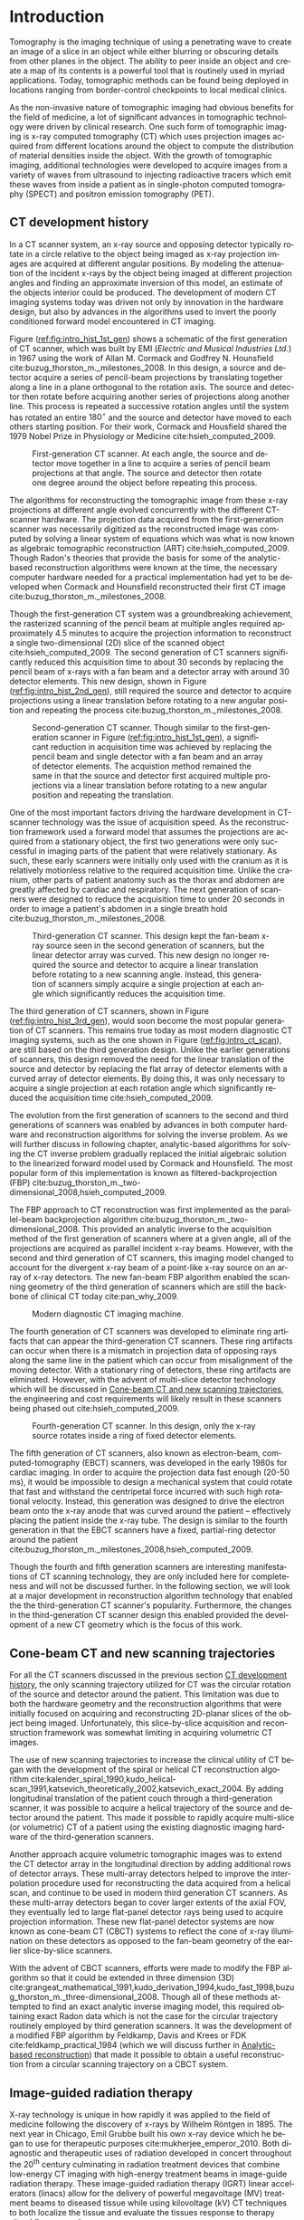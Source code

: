 #+TITLE:
#+DATE:
#+AUTHOR:
#+EMAIL:
#+OPTIONS: ':nil *:t -:t ::t <:t H:3 \n:nil ^:t arch:headline
#+OPTIONS: author:t c:nil creator:nil d:(not "LOGBOOK") date:nil e:t
#+OPTIONS: email:nil f:t inline:t num:t p:nil pri:nil prop:nil stat:t
#+OPTIONS: tags:nil tasks:t tex:t timestamp:t title:t toc:nil todo:t |:t
#+LANGUAGE: en
#+SELECT_TAGS: export
#+EXCLUDE_TAGS: noexport
#+LATEX_CLASS:thesis
#+STARTUP: hideblocks
# +STARTUP: latexpreview

#+BEGIN_EXPORT latex
%% Use these commands to set biographic information for the title page:
\title{Enabling Novel IGRT Imaging Trajectories with Optimization-Based Reconstruction Algorithms}
\author{Andrew Davis}
\department{Committee on Medical Physics}
\division{Biological Sciences}
\degree{Ph. D.}
\date{October, 2017}

%% Use these commands to set a dedication and epigraph text
\dedication{Dedication Text}
\epigraph{Epigraph Text}

% If you don't want a title page comment out the next line and uncomment the line after it:
\maketitle
%\omittitle

% These lines can be commented out to disable the copyright/dedication/epigraph pages
\makecopyright
\makededication
\makeepigraph

%% Make the various tables of contents
\tableofcontents
\listoffigures
\listoftables

\acknowledgments

*EXPAND* Funding was provided in part by Varian Medical Systems, the Lawrence
H. Lanzl Fellowship (to A. D.), and NIH Grants R01 CA182264, R01
EB018102, S10 RR021039 and P30 CA14599. We are grateful to Pascal
Paysan and Dieter Seghers (also Varian) for providing and assisting
with the iTools Reconstruction software. The contents of this work are
solely the responsibility of the authors and do not necessarily
represent the official view of any of the supporting organizations.
The authors have no relevant conflicts of interest to disclose.

\abstract
% Enter Abstract here

\mainmatter
% Main body of text follows
#+END_EXPORT

* notes                                      :noexport:
  :PROPERTIES:
  :ID:       7f3d97de-795e-402a-82ac-591717f86bfd
  :END:
- General approach seems to be to make the chapters presentations of
  different studies (papers/proceedings) and the subsequent results
  and conclusions that can be made.
** requirements
   :PROPERTIES:
   :ID:       931c9c50-bfaf-4c8e-b2cc-bcfdf62e327d
   :END:
- [[http://www.lib.uchicago.edu/e/phd/][uchicago]] dissertation guide
- [[https://github.com/zuwiki/ucetd-latex][uoc thesis]] template
* Introduction                               :intro:
  :PROPERTIES:
  :ID:       852796c3-9a3b-49da-bc08-1299e93e0768
  :END:
Tomography is the imaging technique of using a penetrating wave to
create an image of a slice in an object while either blurring or
obscuring details from other planes in the object. The ability to peer
inside an object and create a map of its contents is a powerful tool
that is routinely used in myriad applications. Today, tomographic
methods can be found being deployed in locations ranging from
border-control checkpoints to local medical clinics.

As the non-invasive nature of tomographic imaging had obvious benefits
for the field of medicine, a lot of significant advances in
tomographic technology were driven by clinical research. One such form
of tomographic imaging is x-ray computed tomography (CT) which uses
projection images acquired from different locations around the object
to compute the distribution of material densities inside the object.
With the growth of tomographic imaging, additional technologies were
developed to acquire images from a variety of waves from ultrasound to
injecting radioactive tracers which emit these waves from inside a
patient as in single-photon computed tomography (SPECT) and positron
emission tomography (PET).

** CT development history
   :PROPERTIES:
   :ID:       1b7b31c8-4bd5-4402-b930-d81984ee5901
   :END:
In a CT scanner system, an x-ray source and opposing detector
typically rotate in a circle relative to the object being imaged as
x-ray projection images are acquired at different angular positions.
By modeling the attenuation of the incident x-rays by the object being
imaged at different projection angles and finding an approximate
inversion of this model, an estimate of the objects interior could be
produced. The development of modern CT imaging systems today was
driven not only by innovation in the hardware design, but also by
advances in the algorithms used to invert the poorly conditioned
forward model encountered in CT imaging.

Figure ([[ref:fig:intro_hist_1st_gen]]) shows a schematic of the first
generation of CT scanner, which was built by EMI (/Electric and
Musical Industries Ltd./) in 1967 using the work of Allan M. Cormack
and Godfrey N. Hounsfield cite:buzug_thorston_m._milestones_2008. In
this design, a source and detector acquire a series of pencil-beam
projections by translating together along a line in a plane orthogonal
to the rotation axis. The source and detector then rotate before
acquiring another series of projections along another line. This
process is repeated a successive rotation angles until the system has
rotated an entire $180^{{\circ}}$ and the source and detector have moved to
each others starting position. For their work, Cormack and Housfield
shared the 1979 Nobel Prize in Physiology or Medicine
cite:hsieh_computed_2009.

#+CAPTION: First-generation CT scanner. At each angle, the source and detector move together in a line to acquire a series of pencil beam projections at that angle. The source and detector then rotate one degree around the object before repeating this process.
#+ATTR_LaTeX: :width 0.5\textwidth
#+LABEL: fig:intro_hist_1st_gen
[[file:figures/intro/1st_gen_ct.png]]

The algorithms for reconstructing the tomographic image from these
x-ray projections at different angle evolved concurrently with the
different CT-scanner hardware. The projection data acquired from the
first-generation scanner was necessarily digitized as the
reconstructed image was computed by solving a linear system of
equations which was what is now known as algebraic tomographic
reconstruction (ART) cite:hsieh_computed_2009. Though Radon's theories
that provide the basis for some of the analytic-based reconstruction
algorithms were known at the time, the necessary computer hardware
needed for a practical implementation had yet to be developed when
Cormack and Hounsfield reconstructed their first CT image
cite:buzug_thorston_m._milestones_2008.

Though the first-generation CT system was a groundbreaking
achievement, the rasterized scanning of the pencil beam at multiple
angles required approximately 4.5 minutes to acquire the projection
information to reconstruct a single two-dimensional (2D) slice of the
scanned object cite:hsieh_computed_2009. The second generation of CT
scanners significantly reduced this acquisition time to about 30
seconds by replacing the pencil beam of x-rays with a fan beam and a
detector array with around 30 detector elements. This new design,
shown in Figure ([[ref:fig:intro_hist_2nd_gen]]), still required the
source and detector to acquire projections using a linear translation
before rotating to a new angular position and repeating the process
cite:buzug_thorston_m._milestones_2008.

#+CAPTION: Second-generation CT scanner. Though similar to the first-generation scanner in Figure ([[ref:fig:intro_hist_1st_gen]]), a significant reduction in acquisition time was achieved by replacing the pencil beam and single detector with a fan beam and an array of detector elements. The acquistion method remained the same in that the source and detector first acquired multiple projections via a linear translation before rotating to a new angular position and repeating the translation.
#+ATTR_LaTeX: :width 0.5\textwidth
#+LABEL: fig:intro_hist_2nd_gen
[[file:figures/intro/2nd_gen_ct.png]]

One of the most important factors driving the hardware development in
CT-scanner technology was the issue of acquisition speed. As the
reconstruction framework used a forward model that assumes the
projections are acquired from a stationary object, the first two
generations were only successful in imaging parts of the patient that
were relatively stationary. As such, these early scanners were
initially only used with the cranium as it is relatively motionless
relative to the required acquisition time. Unlike the cranium, other
parts of patient anatomy such as the thorax and abdomen are greatly
affected by cardiac and respiratory. The next generation of scanners
were designed to reduce the acquisition time to under 20 seconds in
order to image a patient's abdomen in a single breath hold
cite:buzug_thorston_m._milestones_2008.

#+CAPTION: Third-generation CT scanner. This design kept the fan-beam x-ray source seen in the second generation of scanners, but the linear detector array was curved. This new design no longer required the source and detector to acquire a linear translation before rotating to a new scanning angle. Instead, this generation of scanners simply acquire a single projection at each angle which significantly reduces the acquisition time.
#+ATTR_LaTeX: :width 0.7\textwidth
#+LABEL: fig:intro_hist_3rd_gen
[[file:figures/intro/3rd_gen_ct.png]]

The third generation of CT scanners, shown in Figure
([[ref:fig:intro_hist_3rd_gen]]), would soon become the most popular
generation of CT scanners. This remains true today as most modern
diagnostic CT imaging systems, such as the one shown in Figure
([[ref:fig:intro_ct_scan]]), are still based on the third generation
design. Unlike the earlier generations of scanners, this design
removed the need for the linear translation of the source and detector
by replacing the flat array of detector elements with a curved array
of detector elements. By doing this, it was only necessary to acquire
a single projection at each rotation angle which significantly reduced
the acquisition time cite:hsieh_computed_2009.

The evolution from the first generation of scanners to the second and
third generations of scanners was enabled by advances in both computer
hardware and reconstruction algorithms for solving the inverse
problem. As we will further discuss in following chapter,
analytic-based algorithms for solving the CT inverse problem gradually
replaced the initial algebraic solution to the linearized forward
model used by Cormack and Hounsfield. The most popular form of this
implementation is known as filtered-backprojection (FBP) cite:buzug_thorston_m._two-dimensional_2008,hsieh_computed_2009.

The FBP approach to CT reconstruction was first implemented as the
parallel-beam backprojection algorithm
cite:buzug_thorston_m._two-dimensional_2008. This provided an analytic
inverse to the acquisition method of the first generation of scanners
where at a given angle, all of the projections are acquired as
parallel incident x-ray beams. However, with the second and third
generation of CT scanners, this imaging model changed to account for
the divergent x-ray beam of a point-like x-ray source on an array of
x-ray detectors. The new fan-beam FBP algorithm enabled the scanning
geometry of the third generation of scanners which are still the
backbone of clinical CT today cite:pan_why_2009.

#+CAPTION: Modern diagnostic CT imaging machine.
#+ATTR_LaTeX: :width 0.5\textwidth
#+LABEL: fig:intro_ct_scan
[[file:figures/intro/US_Navy_cat_scan.jpg]]

The fourth generation of CT scanners was developed to eliminate ring
artifacts that can appear the third-generation CT scanners. These ring
artifacts can occur when there is a mismatch in projection data of
opposing rays along the same line in the patient which can occur from
misalignment of the moving detector. With a stationary ring of
detectors, these ring artifacts are eliminated. However, with the
advent of multi-slice detector technology which will be discussed in
[[id:f84fb81e-a07d-4945-9653-fd1544703733][Cone-beam CT and new scanning trajectories]], the engineering and cost
requirements will likely result in these scanners being phased out
cite:hsieh_computed_2009.

#+CAPTION: Fourth-generation CT scanner. In this design, only the x-ray source rotates inside a ring of fixed detector elements.
#+ATTR_LaTeX: :width 0.5\textwidth
#+LABEL: fig:intro_hist_4th_gen
[[file:figures/intro/4th_gen_ct.png]]

The fifth generation of CT scanners, also known as electron-beam,
computed-tomography (EBCT) scanners, was developed in the early 1980s
for cardiac imaging. In order to acquire the projection data fast
enough (20-50 ms), it would be impossible to design a mechanical
system that could rotate that fast and withstand the centripetal force
incurred with such high rotational velocity. Instead, this generation
was designed to drive the electron beam onto the x-ray anode that was
curved around the patient -- effectively placing the patient inside
the x-ray tube. The design is similar to the fourth generation in that
the EBCT scanners have a fixed, partial-ring detector around the
patient cite:buzug_thorston_m._milestones_2008,hsieh_computed_2009.

Though the fourth and fifth generation scanners are interesting
manifestations of CT scanning technology, they are only included here
for completeness and will not be discussed further. In the following
section, we will look at a major development in reconstruction
algorithm technology that enabled the the third-generation CT
scanner's popularity. Furthermore, the changes in the third-generation
CT scanner design this enabled provided the development of a new CT
geometry which is the focus of this work.

** Cone-beam CT and new scanning trajectories
   :PROPERTIES:
   :ID:       f84fb81e-a07d-4945-9653-fd1544703733
   :END:
For all the CT scanners discussed in the previous section [[id:1b7b31c8-4bd5-4402-b930-d81984ee5901][CT
development history]], the only scanning trajectory utilized for CT was
the circular rotation of the source and detector around the patient.
This limitation was due to both the hardware geometry and the
reconstruction algorithms that were initially focused on acquiring and
reconstructing 2D-planar slices of the object being imaged.
Unfortunately, this slice-by-slice acquisition and reconstruction
framework was somewhat limiting in acquiring volumetric CT images. 

The use of new scanning trajectories to increase the clinical utility
of CT began with the development of the spiral or helical CT
reconstruction algorithm
cite:kalender_spiral_1990,kudo_helical-scan_1991,katsevich_theoretically_2002,katsevich_exact_2004.
By adding longitudinal translation of the patient couch through a
third-generation scanner, it was possible to acquire a helical
trajectory of the source and detector around the patient. This made it
possible to rapidly acquire multi-slice (or volumetric) CT of a
patient using the existing diagnostic imaging hardware of the
third-generation scanners.

Another approach acquire volumetric tomographic images was to extend
the CT detector array in the longitudinal direction by adding
additional rows of detector arrays. These multi-array detectors helped
to improve the interpolation procedure used for reconstructing the
data acquired from a helical scan, and continue to be used in modern
third generation CT scanners. As these multi-array detectors began to
cover larger extents of the axial FOV, they eventually led to large
flat-panel detector rays being used to acquire projection information.
These new flat-panel detector systems are now known as cone-beam CT
(CBCT) systems to reflect the cone of x-ray illumination on these
detectors as opposed to the fan-beam geometry of the earlier
slice-by-slice scanners.

With the advent of CBCT scanners, efforts were made to modify the FBP
algorithm so that it could be extended in three dimension (3D)
cite:grangeat_mathematical_1991,kudo_derivation_1994,kudo_fast_1998,buzug_thorston_m._three-dimensional_2008.
Though all of these methods attempted to find an exact analytic
inverse imaging model, this required obtaining exact Radon data which
is not the case for the circular trajectory routinely employed by
third generation scanners. It was the development of a modified FBP
algorithm by Feldkamp, Davis and Krees or FDK
cite:feldkamp_practical_1984 (which we will discuss further in
[[id:04DD4E55-A20B-4A27-BBDD-BB493DD82674][Analytic-based reconstruction]]) that made it possible to obtain a
useful reconstruction from a circular scanning trajectory on a CBCT
system.

** Image-guided radiation therapy
X-ray technology is unique in how rapidly it was applied to the field
of medicine following the discovery of x-rays by Wilhelm
R\text{\"o}ntgen in 1895. The next year in Chicago, Emil Grubbe built
his own x-ray device which he began to use for therapeutic purposes
cite:mukherjee_emperor_2010. Both diagnostic and therapeutic uses of
radiation developed in concert throughout the 20^th century culminating
in radiation treatment devices that combine low-energy CT imaging with
high-energy treatment beams in image-guide radiation therapy. These
image-guided radiation therapy (IGRT) linear accelerators (linacs)
allow for the delivery of powerful megavoltage (MV) treatment beams to
diseased tissue while using kilovoltage (kV) CT techniques to both
localize the tissue and evaluate the tissues response to therapy
cite:oldham_cone-beam-ct_2005,xing_overview_2006,saw_performance_2007.

#+CAPTION: Annotated image of a TrueBeam linac. On the treatment couch is the CIRS torso phantom aligned at the mechanical isocenter using the laser guidance system. Above the torso phantom to the left is the round MV treatment head with the metallic accessory mount and beam exit window. Below the table to the left is the kV source which provides the kV x-rays for the kV-CBCT imaging system. Above the phantom to the right is the kV detector panel which acquires the projections through the phantom for the kV-CBCT imaging system. Both the kV source and kV detector are mounted on robotic position arms. Below the phantom to the right is the MV EPID, which is retracted in this image, for acquiring MV projections from the MV treatment beam. Finally all of these components are mounted on a rotating gantry which can rotate $360^{\circ}$ around the mechanical isocenter for a single rotation. A subsequent rotation must occur in the opposite direction as the gantry lacks the ability to make multiple rotations in the same direction like a diagntostic-CT system due to the complexity of the MV linac design.
#+ATTR_LaTeX: :width \textwidth
#+LABEL: fig:intro_linac
[[file:figures/intro/annotated_linac.png]]

The addition of a linac-mounted, kV-imaging, cone-beam computed
tomography (CBCT) system to the gantry-mounted clinical linear
accelerator (linac)
cite:jaffray_flat-panel_2002,letourneau_cone-beam-ct_2005,rahman_linac:_2015
helped this modality become the most popular form of image-guided
radiation therapy (IGRT)
cite:xing_overview_2006,bissonnette_quality_2012,dawson_advances_2007.
Figure ([[ref:fig:intro_linac]]) shows an annotated image of a TrueBeam
linac. The tomographic information provided in the kV energy range
improves soft-tissue contrast resolution over that provided by the MV
electronic portal imaging device (EPID) alone
cite:jaffray_radiographic_1999. The linac-mounted, kV-imaging, CBCT
system not only helps with patient setup and target verification, but
it also allows the monitoring of the tumor response during treatment
cite:oldham_cone-beam-ct_2005,xing_overview_2006,dawson_advances_2007.

While there are many advantages in using linac-mounted CBCT imaging
systems in IGRT, there are still limitations in the current clinical
workflow that could be alleviated by utilizing non-circular scanning
trajectories with optimization-based reconstruction. One issue is the
limited axial FOV coverage provided by the current detectors and
circular scanning trajectory. Another issue are possible patient
collisions with the rotating treatment gantry. In this work, we will
focus exclusively on utilizing a generalized optimization-based
reconstruction framework from arbitrary CBCT trajectories to address
these clinical issues for IGRT. However, the framework itself is not
necessarily restricted to IGRT and could be of potential use for a
variety of other CBCT applications.

** Organization
   :PROPERTIES:
   :ID:       252a18dd-1210-4360-b082-fce5510334ab
   :END:
In this work, we will discuss the optimization-based,
image-reconstruction framework that enables the use of these new
scanning trajectories. In particular, we will focus on how this
approach was developed in addressing the two clinical bottlenecks of
limited axial FOV coverage and patient collisions with the linac
gantry. By using these two examples, we will hopefully not only show
the feasibility of using these non-circular trajectories, but also a
potential solution to existing clinical needs.

First, we will discuss the framework and considerations of using
optimization-based reconstruction with different scanning trajectories
in [[id:06ec01f2-e128-4baf-9ec7-4569a3aaa886][Optimization-based algorithms]]. Next, we will look at the need for
geometric calibration and discuss a method we developed to do this for
these trajectories in [[id:652970b8-4916-4190-b83b-2d6ae117c8b3][Geometric calibration]]. We will then look at
using new trajectories to address the limited axial FOV issue in [[id:eaae199f-f899-4862-af50-720895a31c36][Axial
field-of-view extension]] followed by using these trajectories to
alleviate the issue of patient collisions in [[id:99055e18-4b61-404e-9408-ebd5fd0a5d8d][Collision-avoiding
trajectories]]. Finally, we will summarize this work and discuss
possible clinical considerations with this methodology in [[id:1bade25b-80d6-4650-b8a3-baf370fa657c][Summary and
conclusions]].

* General CBCT trajectory reconstruction framework  with optimization-based algorithms :opt:
  :PROPERTIES:
  :ID:       06ec01f2-e128-4baf-9ec7-4569a3aaa886
  :END:
Through the years of CT research, a fundamental questions has always
been how to move the source and detector of the imaging system
relative to the object to obtain sufficient projection information to
reconstruct a useful image. Part of this answer must take into account
certain engineering limitations that go into building such a system.
However, this is fundamentally a question that must address the
requirements of the computational reconstruction algorithm used to
assemble the image from the x-ray projections.

Though the mathematical framework for solving this inverse problem had
been formulated by Johann Radon in 1917 and a patent for what is
essentially CT was filled in 1940 by Gabriel Frank, it was not until
1967 that the work of Allan M. Cormack and Godfrey N. Hounsfield led
to the first clinical CT scanner. For their work, Cormack and
Housfield shared the 1979 Nobel Prize in Physiology and Medicine
cite:hsieh_computed_2009.

Optimization-based image reconstruction provides robust framework for
reconstructing from projections acquired with the task-specific
imaging trajectories we studied . Unlike the analytic-based methods,
such as FDK algorithm cite:feldkamp_practical_1984, optimization-based
methods require no assumptions of the initial scanning trajectory. As
such, there is greater flexibility in choosing a scanning trajectory
for a given task for which an analytic inverse has yet to be derived.
In this work, we investigate some of the task-specific scanning
trajectories enabled by optimization-based methods.

The use of optimization-based methods for tomographic image
reconstruction is a natural extension of linearizing the x-ray
transform imaging model of tomographic scan. Approaching the image
reconstruction problem as a linearized imaging model has existed since
the first CT system built by Cormack and Hounsfield. For their initial
image reconstructions, they utilized the algebraic reconstruction
technique (ART) to solve a system of equations created by the
summation of the rays through the image pixel grid at each projection
angle cite:herman_art:_1973.

Though the initial optimization-based image reconstruction with ART
was successful in providing a solution to the inverse problem, the
limited computation power available at the time proved to be an
intractable limitation. This computational complexity was further
increased when moving from two-dimension (2D), single-slice images to
the three-dimensional (3D), volumetric images reconstruction which
introduce a greater number of unknowns. The computationally-intensive
nature optimization-based reconstructions has been one of the biggest
barriers preventing the widespread use of these reconstruction methods
today cite:pan_why_2009. However, a recent renaissance of utilizing
graphics processing units (GPUs) -- technology once solely in the
purview of video games -- for scientific computation has made these
optimization-based methods temporally competitive with analytic-based
methods cite:xu_accelerating_2005,sharp_gpu-based_2007.

** Background: Cone-beam computed tomography
   :PROPERTIES:
   :ID:       d136ffd1-6def-4c22-85ed-6049f04b8486
   :END:
*** Analytic-based reconstruction
    :PROPERTIES:
    :ID:       04DD4E55-A20B-4A27-BBDD-BB493DD82674
    :END:
Analytic-based reconstruction algorithms are formulated by explicitly
finding an inverse to the X-ray transform
\begin{equation}
  \label{eq:xray}
  g(\mathbf{r}_0,\hat{\theta})=\int_0^{\infty}f(\mathbf{r}_0+t\hat{\theta})dt,
\end{equation}
where the data function $g$ is acquired by integrating along the ray
from the source at $\mathbf{r}_0$ in the direction $\hat{\theta}$ through
the object function $f$. A fundamental problem with these
reconstruction algorithms when practically reconstructing $f$ is the
assumption of a continuous-to-continuous (CC) model. These
analytic-based reconstruction algorithms impose dense sampling
requirements for both the detector and number of views to approximate
a continuous data function. Given that the data function from the
digital detector and the numerical array for storing the reconstructed
image are both discrete, a more natural approach to the inverse
problem would be a discrete-to-discrete (DD) imaging model
cite:barrett_foundations_2003.

#+LABEL: fig:opt_analytic
#+BEGIN_SRC asymptote :file figures/opt/analytic.pdf :exports results :tangle no
settings.multisample=0;
settings.outformat="pdf";
settings.prc = false;
settings.render = 0;

import graph3;
import geometry;
import solids;
import three;

// view configuration
size(10cm);
currentprojection=orthographic(-15,10,20,up=Y);
// currentprojection=perspective(-15,5,13,up=Y);
// currentlight=White;

// Draw axis
real ax_scale=15;
draw(Label("$z$",position=EndPoint,align=N),(0,0,0)--(0,ax_scale,0),black,Arrow3);
draw(Label("$x$",position=EndPoint,align=S),(0,0,0)--(ax_scale,0,0),black,Arrow3);
draw(Label("$y$",position=EndPoint,align=SW),(0,0,0)--(0,0,-ax_scale),black,Arrow3);

// show gantry angle
draw(Label("$\theta_{g}$", (2, -0.5, 0)), arc((0, 0, 0), (ax_scale/3, 0, 0), (0, -ax_scale/3, 0)), red, arrow=Arrow3);

// kV schematic
real dlat=0, dlng=0, dvrt=50;
triple det_cent=(dvrt,dlat,dlng);
real ulen=40.0, vlen=30.0;

path3 detector=plane((0,ulen,0), (0,0,vlen), det_cent-(0,ulen/2,vlen/2));

triple det0 = det_cent-(0,ulen/2,vlen/2);
triple u = (det0+ax_scale/2*(0,1,0));
triple v = (det0+ax_scale/2*(0,0,1));
triple w = (det0+ax_scale/2*(-1,0,0));

// detector norm
triple dnorm = (det_cent+ax_scale*(-1,0,0));

// detector coordinate system
draw(det0--u,black,Arrow3,L=Label("$u$", position=EndPoint, align=W));
draw(det0--v,black,Arrow3,L=Label("$v$", position=EndPoint, align=N));
draw(det0--w,black,Arrow3,L=Label("$w$", position=EndPoint, align=N));

draw(detector, black);

// labels
//From Charles Staats's tutorial
//Direction of a point toward the camera.
triple cameradirection(triple pt, projection P=currentprojection) {
  if (P.infinity) {
    return unit(P.camera);
  } else {
    return unit(P.camera - pt);
  }
}

//Move a point closer to the camera.
triple towardcamera(triple pt, real distance=1, projection P=currentprojection) {
  return pt + distance * cameradirection(pt, P);
}

// source
real slat=0, slng=0, svrt=-100;
triple src=(svrt,slat, slng);

// lines from source to detector edges
draw(src..det_cent-(0,-ulen/2,-vlen/2),black+opacity(0.15));
draw(src..det_cent-(0,-ulen/2,vlen/2),black+opacity(0.15));
draw(src..det_cent-(0,ulen/2,vlen/2),black+opacity(0.15));
draw(src..det_cent-(0,ulen/2,-vlen/2),black+opacity(0.15));

// ray connecting the source to the detector
triple ray_sd = det_cent-src;
draw(L=Label("$\vec{r}_{sd}$", position=EndPoint, align=E), src--det_cent, blue, Arrow3);

// dot product of ray onto normal vecotr
real along = dot(ray_sd, dnorm);

// detector projection operator
transform3 proj=planeproject(detector);

// show pierecing point
triple pierce = proj*src;

draw(L=Label("$\vec{p}$", position=EndPoint, align=NW),src--pierce,blue+dashed,arrow=Arrow3);
draw(L=Label("$\vec{p}_{uv}$", position=EndPoint, align=SE),det0--pierce,red+dashed,arrow=Arrow3);
// draw(src--pierce,red+dotted, arrow=Arrow3);

///////////////////////////////////

settings.render = 0;
import geometry;
// size(8cm,0);
// unitsize(1cm)

// Affichage du repère par défaut (O,vec{i},vec_{j})
// show(defaultcoordsys);
// show(currentcoordsys);

// detector
real dlat=0, dlng=0, dvrt=50;
point det=(dvrt,dlat);

real ulen=40.0, vlen=30.0;

draw((dvrt,-ulen/2+dlat)--(dvrt,ulen/2+dlat),black);

// source
real slat=0, slng=0, svrt=-100;
point src=(svrt,slat);

draw(src--(dvrt, 0), dashed+red);
draw(src--(dvrt, -ulen/2+dlat), dashed+black);
draw(src--(dvrt, ulen/2+dlat), dashed+black);
dot("Source", src, N, red);

addMargins(0.5cm, 0.5cm);

// dot("Detector",det,N,5bp+.5blue);
// dot("Source",src,N,5bp+.5red);

// dot("Source", src)

// real a=5, b=4, theta=-70, poids=3;
// ellipse el = ellipse(origin, a, b);
// arc     ar = arc(el,(0,-b),(a,0),CCW);
// path p = (0,-b-1)--ar--(a+1,0)--(a+1,-b-1)--cycle;
// point pO = (0,0), pM=angpoint(ar,90+theta);
// abscissa abscM = nodabscissa(el,pM);
// real     timeM = abscM.x;
// vector utangM = -dir(el,timeM),
//        unormM = rotate(90)*utangM,
//        vpoids=(0,-poids),
//        vreactionN = -dot(vpoids,unormM)*unormM,
//        vfrottement = -dot(vpoids,utangM)*utangM;

// filldraw(p,lightgray,blue);
// draw(pO--pM,dashed);
// markangle("$\theta$",1.5cm,pM,origin,(1,0));

// coordsys R=cartesiansystem(pM,i=utangM,j=unormM);
// show("$M$", "$\vec{u_{\theta}}$", "$\vec{u_{r}}$", R, xpen=invisible);

// point RpM=changecoordsys(R, pM);
// show(Label("$\vec{f}$",EndPoint),RpM+vfrottement);
// show(Label("$\vec{R}$",EndPoint),RpM+vreactionN);
// show(Label("$\vec{P}$",EndPoint),RpM+vpoids);

// // size3(140,80,15);
// currentprojection=perspective(1,-1,1,up=Z);
// currentlight=White;

// // detector surface
// // path3 g=(1,0,0)..(0,1,0)..(-1,0,0)..(0,-1,0)..cycle;
// // draw(g);

// draw(O--X,red+dashed,Arrow3);
// draw(O--Y,red+dashed,Arrow3);
// draw(O--Z,red+dashed,Arrow3);

// // draw detector
// draw(((-1,-1,0)--(1,-1,0)--(1,1,0)--(-1,1,0)--cycle));

// real a=-0.4;
// real b=0.95;
// real y1=-5;
// real y2=-3y1/2;
// path A=(a,0){dir(10)}::{dir(89.5)}(0,y2);
// path B=(0,y1){dir(88.3)}::{dir(20)}(b,0);
// real c=0.5*a;
// pair z=(0,2.5);
// transform t=scale(1,15);
// transform T=inverse(scale(t.yy,t.xx));
// path[] g=shift(0,1.979)*scale(0.01)*t*
//   texpath(Label("{\it symptote}",z,0.25*E+0.169S,fontsize(24pt)));
// pair w=(0,1.7);
// pair u=intersectionpoint(A,w-1--w);

// real h=0.25*linewidth();
// real hy=(T*(h,h)).x;
// g.push(t*((a,hy)--(b,hy)..(b+hy,0)..(b,-hy)--(a,-hy)..(a-hy,0)..cycle));
// g.push(T*((h,y1)--(h,y2)..(0,y2+h)..(-h,y2)--(-h,y1)..(0,y1-h)..cycle));
// g.push(shift(0,w.y)*t*((u.x,hy)--(w.x,hy)..(w.x+hy,0)..(w.x,-hy)--(u.x,-hy)..(u.x-hy,0)..cycle));
// real f=0.75;
// g.push(point(A,0)--shift(-f*hy,f*h)*A--point(A,1)--shift(f*hy,-f*h)*reverse(A)--cycle);
// g.push(point(B,0)--shift(f*hy,-f*h)*B--point(B,1)--shift(-f*hy,f*h)*reverse(B)--cycle);

// triple H=-0.1Z;
// material m=material(lightgray,shininess=1.0);

// for(path p : g)
//   draw(extrude(p,H),m);

// surface s=surface(g);
// draw(s,red,nolight);
// draw(shift(H)*s,m);
#+END_SRC

#+CAPTION: Schematic representation of weighting factor
#+ATTR_LaTeX: :width \textwidth
#+RESULTS: fig:opt_analytic
[[file:figures/opt/analytic.pdf]]

In the 1980s, a lot of work was done to directly solve the inverse
problem for the cone-beam geometry. By modeling the projection
formation process as a Radon transform or an X-ray transform,
reconstruction algorithms were formulated by finding an analytic-based
inverse to the transform. However, for the inverse to be exact, it
needed to meet strict requirements such as Tuy's condition which
states that every plane through the object must intersect the source
trajectory cite:tuy_inversion_1983. While some exceptions to this
requirement were found, it demonstrates the strict requirements on the
types of scanning trajectories for which an exact inverse could be
found.

The circular scanning trajectory that is ubiquitous in the clinic for
CBCT is one trajectory that fails to meet Tuy's condition. The most
popular reconstruction algorithm for the circular CBCT trajectory is
the filtered-backprojection (FBP) algorithm proposed by Feldkamp,
Davis, and Kress (FDK) cite:feldkamp_practical_1984 which is still the
industry standard. FDK is only an exact inversion to the Radon
transform on the midplane containing the circular source
trajectory. For transaxial planes other than the midplane, a
quasi-redundancy in the scanning data is assumed. It is the violation
of this assumption which leads to cone-angle artifacts. These
artifacts become more severe at larger cone angles where this
assumption is less applicable.

The presence of cone-angle artifacts in FDK reconstructions from the
incomplete data acquired with circular scanning trajectories led to
research into inverse algorithms for cone-beam scans from
theoretically complete trajectories such as a circle plus a line
cite:zeng_cone-beam_1992. It became apparent in the reconstruction
results that implementing these direct reconstruction algorithms did
not produce the anticipated results cite:kudo_derivation_1994. Severe
artifacts and numerical errors were found in the reconstructions due
to factors such as truncation introducing high-frequency components
that are amplified in the filtration process.

*** Optimization-based reconstruction
    :PROPERTIES:
    :ID:       07e91084-61be-43d3-a905-65ef0ab997a4
    :END:
Analytic-based reconstruction algorithms are problematic in that they
require a fixed trajectory in formulating the inverse. When
approximations are made for the inverse as in FDK, deviations from
where these approximations are valid lead to inconsistencies in the
model and subsequently artifacts in the reconstruction. For FDK, at
larger cone angles (edges of the FOV at the axial extremes), the
assumption of quasi redundancy for planes other than that of the
source's circular trajectory becomes increasingly invalid at larger
cone angles leading to cone-angle artifacts.  In contrast to these
analytic models, optimization-based reconstruction algorithms have
demonstrated more robust model of the image formation process reducing
the artifacts that arise from these analytic-based methods
cite:shepp_maximum_1982,han_optimization-based_2012,sidky_image_2008,sidky_accurate_2006,bian_evaluation_2010.

Optimization-based reconstruction algorithms are more robust as they
more accurately model this DD imaging system. The X-ray transform of
the object function can be represented as the linear system
\begin{equation}
  \label{eq:ddsys}
  \mathbf{g}=\mathcal{H}\mathbf{f},
\end{equation}
where $\mathbf{g}$ is the discrete $M$ pixel sampled projection on the
detector, $\mathcal{H}$ is the $M\times N$ discrete form of the X-ray
transform, and $\mathbf{f}$ is the object function represented on a N
voxel basis. As direct inversion of $\mathcal{H}$ is impractical due
to both its size and inconsistencies from factors such as noise,
optimization techniques are used to solve this system for an estimate
of the object $\widetilde{\mathbf{f}}$.

The optimization problem for these iterative reconstruction algorithms
is formulated as an objective function based on the actual data
$\mathbf{g}$ and the image model $\mathcal{H}\mathbf{f}$. An
optimization algorithm is then used to iteratively update the estimate
of $\widetilde{\mathbf{f}}$ until a suitable convergence criterion has
been met. The parameters of the optimization problem, the optimization
algorithm, and the convergence criteria are all important factors in
determining the properties of the reconstructed image and subsequently
its utility.

In applying optimization-based reconstruction to reconstruct
non-circular trajectories, we focus primarily on the well-understood
maximum-likelihood expectation maximization (MLEM)
cite:shepp_maximum_1982,dempster_maximum_1977. Previous work has shown
that these iterative algorithms are able to reconstruct clinically
useful images under scanning conditions for which analytic-based FDK
fails
cite:han_optimization-based_2012,sidky_image_2007,sidky_accurate_2006.
The reconstruction work from sparse-view data
cite:bian_evaluation_2010 alone suggests that views could be
distributed at different axial positions to acquire additional scan
information without imparting more dose than the dense set of angular
views used in current clinical circular scans with analytic-based
reconstruction.

# constrained, total-variation (TV) minimization by adaptive steepest
# descent-projection onto convex sets (ASD-POCS)
# cite:sidky_image_2008.

** Background: Scanning trajectories
   :PROPERTIES:
   :ID:       c90cd638-44e6-49f3-9283-29f75d163005
   :END:
*** Standard Trajectories
    :PROPERTIES:
    :ID:       6293da29-e448-4614-84b6-065af1cc6be9
    :END:
In IGRT, linac-mounted CBCT imaging systems such as Variant's TrueBeam
kV-imaging system now routinely provide patient image information.
These images are used to check the patient alignment before delivering
the radiation treatment. The circular rotation of the linac gantry
defines the acquisition trajectory for the CBCT scan. While such a
scanning trajectory provides sufficient information for an
analytic-based reconstruction of the scan volume, there are a variety
of limitations that arise from this work flow.

Due to engineering and cost restrictions, the kV detector has a
limited size. This restricts the FOV that can be imaged in a
traditional circular scan. While the offset detector technique
cite:bian_optimization-based_2013,cho_cone-beam_1995 is commonly used
to increase the transaxial FOV, the axial coverage is still very
limited cite:pearson_non-circular_2010. The reason why the limited FOV
has not been addressed by increasing the detector size is partially
due to the industry reliance on the approximate FDK algorithm
cite:pan_why_2009. For increasingly large cone angles at the ends of
the axial FOV, the approximation in the algorithm becomes increasingly
worse resulting in cone-angle artifacts cite:feldkamp_practical_1984.

Another problem with the current circular imaging trajectory is
potential linac collisions with the patient
cite:hua_practical_2004,nioutsikou_patient-specific_2003. Cases arise
when the patient is positioned in the treatment position, a CBCT image
cannot be acquired due to part of the patient being in the path of the
linac's trajectory. As the current FDK algorithm requires a trajectory
with sufficient angular coverage, the patient must be moved to a
position where the gantry can make an uninterrupted rotation around
the patient.

In both of these examples, the default circular trajectory prescribed
by FDK is insufficient for obtaining the desired tomographic
information. Furthermore, the disruption to the clinical workflow
created by these limitation introduces bottlenecks into clinical
efficiency which affects both the clinical staff as well as the
patient's comfort in the procedure. In the case of a potential patient
collision, the inability to acquire the required trajectory can even
result in forgoing the CBCT image. For these particular examples, we
investigated ways in which new trajectories enabled by
optimization-based reconstruction could alleviate the complications
imposed by the standard circular scan required by FDK.

*** General trajectories
Though there has been previous work in developing analytic methods for
addressing the reconstruction from some novel trajectories
cite:katsevich_theoretically_2002,katsevich_image_2004,katsevich_image_2005,katsevich_formulation_2006,
it could be clinically useful to enable reconstruction from an
arbitrary, collision-avoiding trajectory. As the collision region (if
one arises) is contingent on the patient's treatment position, the
imaging trajectory would then vary on a per patient basis. As such,
deriving the analytic inverse for each patient's scanning trajectory
would be impractical in a clinical work flow.

Optimization-based reconstruction algorithms provide a straightforward
means of enabling reconstruction from patient-specific collision
avoiding trajectories
cite:han_optimization-based_2012,bian_optimization-based_2013. The
imaging model is formulated as the linear transform
\begin{equation}
  \label{eq:linmodel}
  \mathbf{g}=\mathcal{H}\mathbf{f},
\end{equation}
where $\mathbf{g}$ is the discrete $M$ pixel sampled projection on the
detector, $\mathcal{H}$ is the $M\times N$ discrete form of the X-ray
transform, and $\mathbf{f}$ is the object function represented on a N
voxel basis. As the direct inversion of Equation ([[ref:eq:linmodel][linear model]]) is
impractical due to both its size and inconsistencies from factors such
as noise, optimization techniques are used to solve this system for an
estimate of the object $\mathbf{f^{*}}$.

This approach allows for a generalized reconstruction framework that
allows for greater flexibility in reconstructing from projections
acquired with non-circular trajectories. Provided the geometry of each
view is correctly incorporated into the system matrix $\mathcal{H}$,
clinically useful reconstructions can be obtained from acquisitions
for which an analytic inverse may not be available. As the collision
zone for a given patient would be patient specific, this robust
approach enables tomographic imaging from collision-avoiding
trajectories that would accommodate the patient's specific needs.

The increased flexibility in choosing different scanning trajectories
allowed by optimization-based reconstruction methods provided two
solutions to the issues of limited axial FOV coverage and potential
patient collisions. For these two problems, we found that the existing
limitations could be resolved by using a different scanning
configuration. In each case, we proposed a trajectory that would solve
the existing problem, and then we evaluated how well the
optimization-based reconstructions compared to the clinical images
currently being used.

For the problem of the limited axial coverage, the current clinical
method of extending the FOV is to acquire two different circular scans
at different axial positions and reconstruct each circle independently
using FDK before stitching the two volumes together. Unfortunately,
the increased distortion from cone-angle artifacts at large cone
angles limits the axial separation between these two circles. This
restricted separation distance is much less than what would be
expected based simply on the coverage expected from the geometry of
the kV detector.

The use of the two circles alone provides one interesting example of a
trajectory were optimization-based reconstruction provides an
interesting advantage to the stacked-FDK method currently used. Unlike
stitching two separate reconstructions together, it is possible to
reconstruct the entire volume at once provided the system matrix is
correctly calculated to reflect the acquisition of two circles in
planes located at different axial positions relative to the patient.
In addition to the reduced cone-angle artifacts already seen in
optimization-based methods *CITE*, reconstructing both volumes
together provides additional information about the overlapping region
between the circles that further helps to reduce the cone-angle
artifacts.

In addition to improving the use of the two circles, the
optimization-based framework then allows for trajectories that can
deviate beyond the circles that are still needed for FDK. Given that
there needs to be a relative axial translation between the kV-imaging
system and the patient, we investigated if there any advantages to
acquiring some of the projection views during the axial translation
to. With the optimization-based approach, any such trajectory where
some of the views were acquired during the translation stage could be
reconstructed provided the positions of these views are accurately
represented in the system matrix.

In the case of potential patient collisions with the linac gantry, a
simple change in the scanning trajectory when such a collision arose
would be sufficient to prevent a collision. Much like the extended
axial FOV case, optimization-based reconstruction is able to handle
variations in the acquisition trajectory provided it is accurately
reflected in the system matrix. As such, there are two different ways
we studied where the scanning trajectory could be modified to avoid a
collision.

If the patient collision were to occur with the kV detector (the
closest component of the CBCT system to the patient), one possible way
to avoid that collision would be to move the kV detector away from the
patient at the collision region. This effectively changes the
magnification for that region, but the reconstruction framework is
able to reconstruct from all the views at both magnifications provided
that it is accurately modeled in the reconstruction problem. The other
trajectory modification that could solve this problem would be to move
the patient.

As with the change in magnification, the change in the patient
position does not prevent reconstruction with the optimization-based
methods provided the patient motion is correctly modeled. Moving the
patient also provides a solution to patient collisions that occur with
the linac treatment head. The MV treatment head on Varian's TrueBeam
system is actually closer to the patient than the kV detector. Unlike
the kV detector, it is not possible to change the position of the
treatment head. In this case, moving the patient would be the only
viable trajectory to avoid a collision.

** Algorithms                                :noexport:
*** MLEM
    :PROPERTIES:
    :ID:       e0a24b69-d136-4f9a-9e85-dc42e1d114a9
    :END:
To utilize optimization-based methods for image reconstruction, the
image formation process is modeled as the linear system
#+BEGIN_LaTeX
\begin{equation}
  \label{eq:ddsys}
  \mathbf{g}=\mathcal{H}\mathbf{f},
\end{equation}
#+END_LaTeX
where $\mathbf{g}$ is the discrete $M$-pixel sampled projection on the
detector, $\mathcal{H}$ is the $M\times N$ discrete form of the X-ray
transform, and $\mathbf{f}$ is the object function represented on a
$N$-voxel basis. As direct inversion of $\mathcal{H}$ is impractical
due to both its size and inconsistencies from factors such as noise,
optimization techniques are used to solve this system for an estimate
of the object $\widetilde{\mathbf{f}}$.

The optimization problem for this approach is then framed as an
objective function based on the actual data $\mathbf{g}$ and the image
model $\mathcal{H}\mathbf{f}$. An optimization algorithm is then used
to iteratively update the estimate of $\widetilde{\mathbf{f}}$ until a
suitable convergence criterion has been met.

Where, we used the maximum-likelihood expectation maximization (MLEM)
algorithm cite:dempster_maximum_1977. As we are interested in using
optimization-based methods to enable reconstruction from novel
trajectories, we selected an algorithm that is well understood and has
relatively few parameters. However, the freedom in calculating the
system matrix by modeling the image formation process as a linear
system does not limit the algorithm choice to MLEM alone.

The reconstruction program for solving Equation (\ref{eq:ddsys}) using
MLEM can be formulated as
#+BEGIN_LaTeX
\begin{equation}
  D_{KL}(\mathbf{f})\leq \epsilon_{KL}
  \label{eq:kl}
\end{equation}
#+END_LaTeX
where $D_{KL}(\mathbf{f})$ is the Kullback-Leibler (KL) divergence
between $\mathbf{g}$ and $\mathcal{H}\mathbf{f}$
cite:barrett_foundations_2003 and $\epsilon_{KL}>0$ is the upper bound for the
KL divergence. The KL divergence can be minimized with the MLEM
algorithm
#+BEGIN_LaTeX
\begin{equation}
  f_j^{(n+1)}=\frac{f_j^{(n)}}{\sum\nolimits_{i=1}^{M}\mathcal{W}_{ii}\mathcal{H}_{ij}}\sum\limits_{i=1}^{M}\mathcal{W}_{ii}\mathcal{H}_{ij}\frac{g_i}{\sum\nolimits_{j=1}^{N}\mathcal{H}_{ij}f_j^{(n)}}}
    \label{eq:mlem}
\end{equation}
#+END_LaTeX
where $f_{j}^{n}$ is $j$-th voxel value at iteration $n$ and
$\mathcal{H}_{ij}$ is the element of the system matrix at the $i$-th
row and $j$-th column for $i=1,2,...,M$ and $j=1,2,...,N$. The initial
image estimate for the reconstructions was $\mathbf{f}^{(0)}=1$. The
$M\times M$ diagonal matrix $\mathcal{W}$ weights the corresponding
data entries cite:bian_optimization-based_2013.

** Additional reconstruction parameters
*** Iterations and stopping criteria
    :PROPERTIES:
    :ID:       03857328-5d45-4133-b4a0-eff3fd941eaa
    :END:
*** Resolution
*** Detector weighting
    :PROPERTIES:
    :ID:       cc6bcac6-a445-4dfb-8815-a95e31f517ed
    :END:
 #+LABEL: fig:opt_weighting
 #+BEGIN_SRC asymptote :file figures/opt/weighting.pdf :exports results :tangle no
settings.render = 0;
import geometry;
// size(8cm,0);
// unitsize(1cm)

// Affichage du repère par défaut (O,vec{i},vec_{j})
// show(defaultcoordsys);
// show(currentcoordsys);

// detector
real dlat=0, dlng=0, dvrt=50;
point det=(dvrt,dlat);

real ulen=40.0, vlen=30.0;

draw((dvrt,-ulen/2+dlat)--(dvrt,ulen/2+dlat),black);

// source
real slat=0, slng=0, svrt=-100;
point src=(svrt,slat);

draw(src--(dvrt, 0), dashed+red);
draw(src--(dvrt, -ulen/2+dlat), dashed+black);
draw(src--(dvrt, ulen/2+dlat), dashed+black);
dot("Source", src, N, red);

addMargins(0.5cm, 0.5cm);

// dot("Detector",det,N,5bp+.5blue);
// dot("Source",src,N,5bp+.5red);

// dot("Source", src)

// real a=5, b=4, theta=-70, poids=3;
// ellipse el = ellipse(origin, a, b);
// arc     ar = arc(el,(0,-b),(a,0),CCW);
// path p = (0,-b-1)--ar--(a+1,0)--(a+1,-b-1)--cycle;
// point pO = (0,0), pM=angpoint(ar,90+theta);
// abscissa abscM = nodabscissa(el,pM);
// real     timeM = abscM.x;
// vector utangM = -dir(el,timeM),
//        unormM = rotate(90)*utangM,
//        vpoids=(0,-poids),
//        vreactionN = -dot(vpoids,unormM)*unormM,
//        vfrottement = -dot(vpoids,utangM)*utangM;

// filldraw(p,lightgray,blue);
// draw(pO--pM,dashed);
// markangle("$\theta$",1.5cm,pM,origin,(1,0));

// coordsys R=cartesiansystem(pM,i=utangM,j=unormM);
// show("$M$", "$\vec{u_{\theta}}$", "$\vec{u_{r}}$", R, xpen=invisible);

// point RpM=changecoordsys(R, pM);
// show(Label("$\vec{f}$",EndPoint),RpM+vfrottement);
// show(Label("$\vec{R}$",EndPoint),RpM+vreactionN);
// show(Label("$\vec{P}$",EndPoint),RpM+vpoids);

// // size3(140,80,15);
// currentprojection=perspective(1,-1,1,up=Z);
// currentlight=White;

// // detector surface
// // path3 g=(1,0,0)..(0,1,0)..(-1,0,0)..(0,-1,0)..cycle;
// // draw(g);

// draw(O--X,red+dashed,Arrow3);
// draw(O--Y,red+dashed,Arrow3);
// draw(O--Z,red+dashed,Arrow3);

// // draw detector
// draw(((-1,-1,0)--(1,-1,0)--(1,1,0)--(-1,1,0)--cycle));

// real a=-0.4;
// real b=0.95;
// real y1=-5;
// real y2=-3y1/2;
// path A=(a,0){dir(10)}::{dir(89.5)}(0,y2);
// path B=(0,y1){dir(88.3)}::{dir(20)}(b,0);
// real c=0.5*a;
// pair z=(0,2.5);
// transform t=scale(1,15);
// transform T=inverse(scale(t.yy,t.xx));
// path[] g=shift(0,1.979)*scale(0.01)*t*
//   texpath(Label("{\it symptote}",z,0.25*E+0.169S,fontsize(24pt)));
// pair w=(0,1.7);
// pair u=intersectionpoint(A,w-1--w);

// real h=0.25*linewidth();
// real hy=(T*(h,h)).x;
// g.push(t*((a,hy)--(b,hy)..(b+hy,0)..(b,-hy)--(a,-hy)..(a-hy,0)..cycle));
// g.push(T*((h,y1)--(h,y2)..(0,y2+h)..(-h,y2)--(-h,y1)..(0,y1-h)..cycle));
// g.push(shift(0,w.y)*t*((u.x,hy)--(w.x,hy)..(w.x+hy,0)..(w.x,-hy)--(u.x,-hy)..(u.x-hy,0)..cycle));
// real f=0.75;
// g.push(point(A,0)--shift(-f*hy,f*h)*A--point(A,1)--shift(f*hy,-f*h)*reverse(A)--cycle);
// g.push(point(B,0)--shift(f*hy,-f*h)*B--point(B,1)--shift(-f*hy,f*h)*reverse(B)--cycle);

// triple H=-0.1Z;
// material m=material(lightgray,shininess=1.0);

// for(path p : g)
//   draw(extrude(p,H),m);

// surface s=surface(g);
// draw(s,red,nolight);
// draw(shift(H)*s,m);
 #+END_SRC

 #+CAPTION: Schematic representation of weighting factor
 #+ATTR_LaTeX: :width \textwidth
 #+RESULTS: fig:opt_weighting
 [[file:figures/opt/weighting.pdf]]
** Generalized trajectory framework
To find an estimate of the object $\mathbf{f^{*}}$ as an approximate
solution to Equation ([[ref:eq:linmodel]]), we choose a reconstruction
program that can be solved with the well-understood maximum-likelihood
expectation maximization (MLEM) algorithm cite:dempster_maximum_1977.
Here, our reconstruction program is formulated as
\begin{equation}
  \mathbf{f^{*}} = \text{argmin}D_{KL} \left(\mathbf{f}\right)
  \label{eq:opt_kl}
\end{equation}
where $D_{KL}(\mathbf{f})$ is the KL divergence between $\mathbf{g}$ and
$\mathcal{H}\mathbf{f}$ cite:barrett_foundations_2003. The KL
divergence is minimized with the MLEM algorithm
\begin{equation}
f_j^{(n+1)}=\frac{f_j^{(n)}}{\sum\nolimits_{i=1}^{M}\mathcal{W}_{ii}\mathcal{H}_{ij}}\sum\limits_{i=1}^{M}\mathcal{W}_{ii}\mathcal{H}_{ij}\frac{g_i}{\sum\nolimits_{j=1}^{N}\mathcal{H}_{ij}f_j^{(n)}}
  \label{eq:opt_mlem}
\end{equation}
where $f_{j}^{n}$ is $j-\text{th}$ voxel value at iteration $n$ and
$\mathcal{H}_{ij}$ is the element of the system matrix at the
$i-\text{th}$ row and $j-\text{th}$ column for $i=1,2,...,M$ and
$j=1,2,...,N$. The initial image estimate for the reconstructions was
$\mathbf{f}^{(0)}=1$. The $M\times M$ diagonal matrix $\mathcal{W}$ weights
the corresponding data entries as is typically done for a standard
half-fan detector configuration for a circular scan
cite:bian_optimization-based_2013.

In a traditional scanning configuration where the patient is
stationary, the system matrix $\mathcal{H}_{ij}$ projects the object
$\mathbf{f}$ from image space to the data space of $\mathbf{g}$. When
this is the case, it is sufficient that the coordinate basis of the
image space coincides with the room coordinate system, or is at least
stationary relative to it. From each projection view acquired from the
TrueBeam system, we extracted the position information of the CBCT
imaging arms and subsequently built $\mathcal{H}_{ij}$ as the projective
transform from image space in the IEC coordinate system to the data
space of the kV detector.

For a virtual isocenter-scanning trajectory, the image space
$(\mathbf{f}_{\text{patient}})$ is moving relative to the room coordinate
system for each projection view. As such, a change of basis for the
columns space of $\mathcal{H}$ is necessary so that the new system
matrix represents a transform from the image space of the patient to
the data space of the detector represented as $\mathcal{H'}$. As the
acquisition system also reports the couch position, we used this to
build the required transformation matrix
$\mathcal{T}_{\text{IEC,patient}$ for each projection view. The
imaging model in Equation ([[ref:eq:linmodel]]) then becomes
\begin{equation}
  \label{eq:opt_linmodel_patient}
  \mathbf{g}=\mathcal{H'}\mathbf{f_{\text{patient}}},
\end{equation}
where
\begin{equation}
  \label{eq:sys_patient}
  \mathcal{H'}=\mathcal{H}\mathcal{T_{\text{IEC,patient}}}.
\end{equation}
Once the change of basis is accounted for, the reconstruction program
in Equation ([[ref:eq:kl]]) can be reformulated with $\mathbf{f_{\text{patient}}}$
instead of $\mathbf{f}$ and solved with the MLEM algorithm in Equation
([[ref:eq:mlem]]) using $\mathcal{H'}$ instead of $\mathcal{H}$.

** Framework implementation with Varian TrueBeam kV-CBCT system
*** TrueBeam linac with Developer Mode
     :PROPERTIES:
     :ID:       3b90dfa6-e2de-4bdf-886a-31238cfa1cec
     :END:
To study these trajectories with a clinical, kV-imaging system, we
acquired some of them on Varian's TrueBeam system. The TrueBeam
Developer Mode provides control of the kV imaging system to allow for
motion control that is unavailable in clinical modes. Developer Mode
provides a scriptable control interface that allows control of the
gantry rotation, the kV-imaging arms, as well as the position of the
treatment couch. By combining motions with all of these components, it
is possible to acquire kV projection data from a variety of different
interesting motions. From the acquisition, each projection is returned
with self-reported nominal values that can be used to build the
reconstruction system matrix. Table ([[ref:tab:opt_varian_header]]) shows
a subset of these header variables pertaining to the kV imaging
system.

#+ATTR_LATEX: :environment longtable :align l|l|l|l|l
#+CAPTION: Subset of Varian's TrueBeam projection header variables pertaining to the kV-imaging system.
#+NAME: tab:opt_varian_header
|-------------+----------------+------------------+--------------------+----------------|
|             | Couch          | Detector         | Gantry             | kV Source      |
|-------------+----------------+------------------+--------------------+----------------|
| Acquisition | CouchLat       | ImagerLat        | GantryAcceleration | Current        |
|             | CouchLng       | ImagerLng        | StartAngle         | FrameRate      |
|             | CouchRtn       | ImagerOrigin     | StopAngle          | KVFilter       |
|             | CouchThickness | ImagerResX       |                    | PulseLength    |
|             | CouchVrt       | ImagerResY       |                    | SAD            |
|             | CouchWidth     | ImagerSizeX      |                    | SID            |
|             |                | ImagerSizeY      |                    | Voltage        |
|             |                | ScatterGrid      |                    |                |
|-------------+----------------+------------------+--------------------+----------------|
| Projection  | CouchLat       | ImagerDeltaLat   | GantryRtn          | SourceAngle    |
|             | CouchLng       | ImagerDeltaLng   |                    | SourceDeltaLat |
|             | CouchRtn       | ImagerDeltaPitch |                    | SourceDeltaLng |
|             | CouchVrt       | ImagerDeltaRtn   |                    | SourceDeltaVrt |
|             |                | ImagerDeltaVrt   |                    |                |
|-------------+----------------+------------------+--------------------+----------------|

For the majority of our non-simulation work, we used Varian's TrueBeam
kV imaging system (Varian Medical Systems, Palo Alto, CA) to acquire
the projection data used in this study. This is a linac-mounted CBCT
c-arm system consisting of a Varian kV x-ray source (GS-1542) and a
39.7 cm x 29.8 cm amorphous silicon flat-panel detector (PaxScan
4030CB) with a $2048 \times 1536$ pixel array that performs a $2 \times 2$
binning for a readout of $1024 \times 768$ square pixels of effective size
0.388 mm. The source and detector are mounted on robotic arms with the
kV beam direction orthogonal to the MV treatment beam.
***** note                                   :noexport:
 Also, you might write a paragraph that describes how these parameters
 come to you - that the acquired projections are stored in files using
 Varian’s XIM or HND formats, which have extensive headers containing
 dozens of parameters associated with the geometry, x-ray technique,
 and other information concerning each specific image. maybe have a
 table showing examples of a subset of the data from one projection -
 all the couch, detector, source, gantry and x-ray parameters like kV,
 mA, timing, exposure, etc? people not in this field probably have no
 idea this stuff exists. it’s kind of like DICOM but specific to Varian
 images. this could equally well go in the chapter where you describe
 your geometry framework for building the system matrix, and you could
 refer to it here.
*** Varian coordinates
    :PROPERTIES:
    :ID:       9e81dc1a-091f-4614-9d0f-5a5d4ee4f0d1
    :END:


*table of header parameters hnd/xim*
** ideas                                     :noexport:
Given that part of the robust nature of optimization-based algorithms
is the ability to handle the poorly-conditioned nature of the inverse
problem...
* Geometric calibration                      :geo:
  :PROPERTIES:
  :ID:       652970b8-4916-4190-b83b-2d6ae117c8b3
  :END:
** notes                                     :noexport:
   :PROPERTIES:
   :ID:       5c9cdd8b-721f-49b3-b136-c3282bf3659c
   :END:
** Introduction
   :PROPERTIES:
   :ID:       26feb0f0-f33e-4972-af9c-f73e0124f074
   :END:
Correctly modeling the geometric parameters of the image acquisition
is a critical component tomographic image reconstruction. This is true
regardless of whether reconstruction is done with analytic-based or
optimization-based methods. Any inconsistency between the real
projection geometry and that used for image reconstruction will cause
artifacts in the reconstructed image. An example of such an artifact
is shown in Figure ([[ref:fig:geo_cal_catphan_example]]).

#+BEGIN_EXPORT latex
\begin{figure}
  \centering
  \begin{subfigure}[b]{0.45\textwidth}
    \includegraphics[width=\textwidth]{figures/geo/catphan_virt_1p5x_nocal.png}
    \caption{}
    \label{fig:geo_virt_catphan_nocal}
  \end{subfigure}
  ~ %add desired spacing between images, e. g. ~, \quad, \qquad,
  % \hfill etc.
  % (or a blank line to force the subfigure onto a new line)
  \begin{subfigure}[b]{0.45\textwidth}
    \includegraphics[width=\textwidth]{figures/geo/catphan_virt_1p5x_cal.jpg}
    \caption{}
    \label{fig:geo_virt_catphan_cal}
  \end{subfigure}
  \caption{Transverse slice of the Catphan 504 phantom. The image on
    the left is reconstructed without geometric calibration, and the
    image on the right is constructed with geometric calibration. The
    arrow in red indicates one example of the geometric distortion
    incurred by incorrectly modeling the scanning geometry. This
    blurring and subsequent loss of spatial resolution is a typical
    consequence of poor geometric calibration.}
  \label{fig:geo_cal_catphan_example}
\end{figure}
#+END_EXPORT

While investigating different non-standard scanning trajectories, we
found that correct geometric calibration must be performed to avoid
geometric imaging artifacts. As with the optimization-based image
reconstruction, we needed a calibration procedure that would
accommodate the different scanning configurations we wanted to scan.
This is especially true when working with trajectories where the
object is moving in addition to the source and detector during the
scan.

Previous work on geometric calibration for tomographic image
reconstruction has approached the calibration problem via analytic
cite:noo_analytic_2000,smekal_geometric_2004,cho_accurate_2005,yang_geometric_2006,daly_geometric_2008
and estimation
cite:gullberg_estimation_1990,rougee_geometrical_1993,mitschke_optimal_2000,silver_determination_2000,panetta_optimization-based_2008
frameworks. Initial calibration efforts utilized optimization-based
methods to determine the geometric offsets from projections of a known
phantom geometry and nominal system setup. By framing the calibration
as an optimization problem, the acquisition parameters were estimated
in a way that minimized a cost function associated with improper
modeling of the acquisition geometry.

These calibration methods (analytic-based methods included) usually
rely on a known calibration phantom. This is typically a set of highly
attenuating fiducials arranged in a specific pattern. After scanning
the phantom with the system of interest, the detected fiducials are
then compared to predicted positions based on the known geometry of
the phantom and the nominal projection geometry In the analytic-based
approach, the view parameters are determined by solving for parameters
that would transform the projection of the phantom to match the
observed projection. In the optimization-based approach, geometric
parameters are varied to improve the match between the projection of
the modeled fiducials an the detected fiducials in the sinogram.

Both methods of performing geometric calibration have their own
strengths and weaknesses. The biggest advantage of utilizing
analytic-based calibration methods is that the sensitivity to
initialization and the sensitivity to the order of parameter variation
due to nonlinearity and coupling of parameters faced by estimation are
avoided cite:smekal_geometric_2004. However, as with
optimization-based reconstruction, optimization-based calibration
methods are more flexible in providing calibration offsets for the
novel trajectories that we studied.

Using previous work for optimization-based geometric calibration
cite:rougee_geometrical_1993,gullberg_estimation_1990,silver_determination_2000,
we developed a calibration method that utilizes a phantom with known
placement of highly attenuating fiducials. By scanning this phantom
and comparing the the projections to the modeled forward-projection of
a mathematical model of the phantom, we can more accurately determine
the system matrix $(\mathcal{H})$ in Equation ([[ref:eq:ddsys]]) for
reconstructing from a non-circular scanning trajectory with
optimization-based methods resulting in reduced image artifacts.

** Methods
   :PROPERTIES:
   :ID:       0b636fe5-fe45-4f10-a5fc-2de8a82bfbe4
   :END:
Where analytic-based methods, such as FDK, require a certain
acquisition trajectory such a as a fixed scanning radius of the source
and detector and the angular position of each projection, the
optimization-based system matrix makes no assumptions of the geometry
in other views. As such, we created a reconstruction framework that
incorporates the best geometric estimate of the projection geometry of
each view. The flexibility to incorporate geometric corrections in
this way is another useful aspect in using optimization-based methods
for image reconstruction.

Before attempting to determine any geometric errors in our scanning
acquisition, we first modified the calculation of our system matrix to
incorporate the geometry information provided by the TrueBeam system
as discussed in [[id:9e81dc1a-091f-4614-9d0f-5a5d4ee4f0d1][Varian coordinates]]. In doing this, we took advantage
of all the inherent geometry information that is provided with the
current clinical system. This information then provided an initial
estimate of the scanning geometry which we could then refine with the
calibration information we extracted with our calibration protocol.
*** Phantoms
    :PROPERTIES:
    :ID:       F5BECB45-8652-47A3-915C-1E96DA6110E7
    :END:
Our first calibration phantom for determining geometric offsets is
shown in Figure (\ref{fig:geo_geocal}). The phantom is a 15.2 cm outer
diameter acrylic tube with a spiral pattern of CT-spot fiducials
placed 2.5 cm along the axial direction every $45^{\circ}$. When scanned,
the CT spots are clearly visible in the projection images which is
ideal for automating the fiducial detection in the data domain.

However, we realized that using such a spiral calibration phantom
creates a degree of ambiguity in the geometry of the projected
fiducials. With both this phantom and additional calibration phantoms
we created, too much symmetry in the phantom design leads to a rather
challenging objective function. Given that only a small portion of the
phantom is visible in any one projection view, excessive symmetry
produces multiple minima in the objective function where a simple
axial shift and rotation offset allows for multiple matches of the
modeled fiducials and those in the real data. To avoid such
complexity, a calibration phantom with intentional asymmetry is
desirable so that the projected fiducials can be indentified and
matched without ambiguity.

In addition to the necessary complexity created by this phantom,
another concern for a calibration phantom is the uncertainty in the
geometry of the phantom itself. Though the guide lines on the cylinder
were inscribed with the lathe and its rotational stage, we placed the
fiducials by hand. As we were trying to determine millimeter offsets
with our calibration, this fiducial placement was suboptimal.

#+CAPTION: Initial geometric calibration phantom with a spiral fiducial pattern.
#+ATTR_LaTeX: scale=0.75
#+LABEL: fig:geo_geocal
[[../../research/trajectories/geometry/geocal/20140901_extended_cllc.jpg]]

The phantom we then decided to use for calibration was the Isocal
phantom created by Varian shown in Figure ([[ref:fig:geo_isocal]]). The Isocal
phantom directly addresses the two problems encountered with our first
phantom. First, the phantom is designed with intentional asymmetry.
Additionally, the phantom is manufactured by Varian to help align the
MV-treatment isocenter with the kV-imaging isocenter. As such, the
position of the beads on this phantom have a much tighter tolerance
than that of our original phantom.

#+CAPTION: Varian's Isocal phantom positioned at the isocenter.
#+ATTR_LaTeX: scale=0.75
#+LABEL: fig:geo_isocal
[[../../research/phantoms/isocal/imgs/161012_isocal.jpg]]

#+BEGIN_EXPORT latex
\begin{figure}
\centering
\begin{subfigure}[b]{0.45\textwidth}
  \includegraphics[width=\textwidth]{figures/geo/old_geocal_full_1701x1024x768}
  \caption{}
  \label{fig:geo_oldcal_proj}
\end{subfigure}
~ %add desired spacing between images, e. g. ~, \quad, \qquad,
% \hfill etc.
% (or a blank line to force the subfigure onto a new line)
\begin{subfigure}[b]{0.45\textwidth}
  \includegraphics[width=\textwidth]{figures/geo/isocal_full_914x1024x768}
  \caption{}
  \label{fig:geo_isocal_proj}
\end{subfigure}
\caption{(a) shows a projection of our first calibration phantom
  consisting of a single spiral of fiducials around the acryllic tube.
  (b) shows a projection of Varian's isocal calibration phantom. The
  additional fiducials seen in each projection, and their unambiguous
  layout in the projection help prevent local minima when searching
  for correct geometry offsets}
\label{fig:geo_cal_sens_cost}
\end{figure}
#+END_EXPORT
*** Calibration method
    :PROPERTIES:
    :ID:       F53F4B5A-83EB-4B16-9B6D-F557D3E441C2
    :END:
We designed a calibration procedure specifically for the non-standard
scanning trajectories we implemented on the TrueBeam system with
Developer Mode. As such, the nominal trajectory we used to initialize
our calibration method was self-reported, view-by-view geometry
provided by the TrueBeam system for each projection. Starting with
this initial estimate with which we calculated our reconstruction
system matrix $\mathcal{H}$, the additional calibration information we
were able to extract with our calibration improved our estimate of
both the system matrix and subsequently the estimated image from the
reconstruction.

Figure ([[ref:fig:geo_cal_schematic]]) provides a schematic illustration
of this with the Isocal phantom for a single view. Ideally, the
nominal geometry used to calculate a single projection would produce
the simulated projected fiducials in blue. However, as both our work
and that of others has found, this is not usually the case.
Discrepancies between the reported geometry and the actual scanning
geometry can arise from multiple sources in a given acquisition.

With a typical CBCT scan, deviations from the nominal geometry can
occur in both the phantom's setup (translation and rotation in all
three dimensions) as well as that of the source and detector positions
(due to translation and rotation deviations in the gantry, source, and
detector). The collective impact of these various discrepancies will
produce projection views for which the projected fiducials in the data
domain do not match the simulated projections from the nominal
geometry as shown by the red projected fiducials in Figure
([[ref:fig:geo_cal_schematic]]).

#+NAME: fig:geo_cal_schematic
#+BEGIN_SRC asymptote :file figures/geo/cal_schematic.pdf :exports results
settings.multisample=0;
settings.outformat="pdf";
settings.prc = false;
settings.render = 0;

import graph3;
import geometry;
import solids;
import three;

// view configuration
size(10cm);
currentprojection=orthographic(-15,5,13,up=Y);
// currentprojection=perspective(-15,5,13,up=Y);
// currentlight=White;

// Draw axis
// draw(Label("$y$",1),(0,0,0)--(0,5,0),red,Arrow3);
// draw(Label("$x$",1),(0,0,0)--(5,0,0),red,Arrow3);
// draw(Label("$z$",1),(0,0,0)--(0,0,5),red,Arrow3);

// kV schematic
real dlat=0, dlng=0, dvrt=50;
triple det_cent=(dvrt,dlat,dlng);
real ulen=40.0, vlen=30.0;

path3 detector=plane((0,ulen,0), (0,0,vlen), det_cent-(0,ulen/2,vlen/2));

triple det0 = det_cent-(0,ulen/2,vlen/2);
real s=5;
triple u = (det0+s*(0,1,0));
triple v = (det0+s*(0,0,1));
triple w = (det0+s*(-1,0,0));

// detector coordinate system
draw(det0--u,blue,Arrow3,L=Label("$u$", position=EndPoint, align=W));
draw(det0--v,blue,Arrow3,L=Label("$v$", position=EndPoint, align=N));
draw(det0--w,blue,Arrow3,L=Label("$w$", position=EndPoint, align=S));

draw(detector, blue);

// path3 det180 = rot180*detector;
// path3 det270 = rot270*detector;

// uncal detector coordinate system
transform3 det_pitch=rotate(-5, det_cent, det_cent+(-1,0,0));
transform3 det_roll=rotate(-5, det_cent, det_cent+(0,0,1));
transform3 det_yaw=rotate(5, det_cent, det_cent+(0,-1,0));
transform3 det_shift=shift(5, -8, 2);

path3 detector_uncal = det_pitch*det_roll*det_yaw*det_shift*detector;
path3 det_cent_uncal = det_pitch*det_roll*det_yaw*det_shift*det_cent;
// path3 detector_uncal = det_shift*detector;
// path3 det_cent_uncal = det_shift*det_cent;
real op_uncal=0.35;
draw(detector_uncal, red+opacity(op_uncal));

// labels
//From Charles Staats's tutorial
//Direction of a point toward the camera.
triple cameradirection(triple pt, projection P=currentprojection) {
  if (P.infinity) {
    return unit(P.camera);
  } else {
    return unit(P.camera - pt);
  }
}

//Move a point closer to the camera.
triple towardcamera(triple pt, real distance=1, projection P=currentprojection) {
  return pt + distance * cameradirection(pt, P);
}

// label("$\theta=0^{\circ}$",red,align=S,position=towardcamera((det_cent-(0, ulen/2, -vlen/2))));

// source
real slat=0, slng=0, svrt=-100;
triple src=(svrt,slat, slng);

// uncal source
// triple src_uncal=shift(0,10,5)*(svrt,slat, slng);

// lines from source to detector edges
draw(src..det_cent-(0,-ulen/2,-vlen/2),blue+opacity(0.15));
draw(src..det_cent-(0,-ulen/2,vlen/2),blue+opacity(0.15));
draw(src..det_cent-(0,ulen/2,vlen/2),blue+opacity(0.15));
draw(src..det_cent-(0,ulen/2,-vlen/2),blue+opacity(0.15));

draw(Label("$X_{\theta_g=0^{\circ}}$", 1),src--det_cent-(110,0,0), blue, arrow=Arrow3);

// transformed frame vectors
triple det0_uncal = point(detector_uncal, 0);
triple u_p = point(detector_uncal, 1) - det0_uncal;
triple v_p = point(detector_uncal, 3) - det0_uncal;

// unit vectors
triple uhat_p = u_p / length(u_p);
triple vhat_p = v_p / length(v_p);
triple what_p = cross(uhat_p, -vhat_p);

// scale
triple u_p = s*uhat_p + det0_uncal;
triple v_p = s*vhat_p + det0_uncal;
triple w_p = s*what_p + det0_uncal;

// uncalibrated detector coordinate system
draw(det0_uncal--u_p,red,Arrow3,L=Label("$u'$", position=EndPoint, align=SE));
draw(det0_uncal--v_p,red,Arrow3,L=Label("$v'$", position=EndPoint, align=S));
draw(det0_uncal--w_p,red,Arrow3,L=Label("$w'$", position=EndPoint, align=S));

// draw(point(detector_uncal, 1)--src, red+opacity(0.15));
// real arrowlength = 5
// vector v_p=new path(real x){
//     return point(detector_uncal, 1)--arrowlength*(-1)*point(detector_uncal, 2));
// };

// draw(v_p)
// draw(point(detector_uncal, 1)--point(detector_uncal, 2),red, arrow=Arrow3);

// // and for real projection
// draw(src_uncal..point(detector_uncal, 0), red+opacity(0.15));
// draw(src_uncal..point(detector_uncal, 1), red+opacity(0.15));
// draw(src_uncal..point(detector_uncal, 2), red+opacity(0.15));
// draw(src_uncal..point(detector_uncal, 3), red+opacity(0.15));

// draw(Label("$\mathcal{H}$", 1),src--det_cent_uncal, red, arrow=Arrow3);

// Draw cylinder
// cylinder(startpoint3d, radius, length, along_this_axis)
triple start = (0,0,-8);
real length = 16;
real radius = 11.3;
triple ax = (0,0,1);
revolution r = cylinder(start,radius,length,ax);
draw(r,black);

// isocal spots
triple[] isocal={(0,-11.3,-7.5),
                 (7.9903,-7.9903,-7.5),
                 (7.9903,7.9903,-7.5),
                 (-11.3,0.0,-7.5),
                 (-7.9903,7.9903,-5),
                 (11.3,0.0,-3),
                 (0,11.3,-2),
                 (-10.4398,4.3243,2),
                 (4.3243,10.4398,3),
                 (-10.4398,-4.3243,5),
                 (4.3243,-10.4398,5),
                 (10.4398,-4.3243,7.5),
                 (10.4398,4.3243,7.5),
                 (-4.3243,10.4398,7.5),
                 (-4.3243,-10.4398,7.5)
};

dot(isocal, black);

// project points
transform3 proj=planeproject(detector);
transform3 proj_uncal=planeproject(detector_uncal);
// transform3 proj090=planeproject(det090);
// transform3 proj180=planeproject(det180);
// transform3 proj270=planeproject(det270);

dot(proj*isocal,blue);
dot(proj_uncal*isocal,red+opacity(op_uncal));
// dot(proj090*isocal,red);
// dot(proj180*isocal,red);
// dot(proj270*isocal,red);
#+END_SRC

#+CAPTION: Schematic represenation of a single projection view for the isocal phantom with the TrueBeam kV-CBCT scanning geometry. The blue detector and projected isocal fiducials correspond to the self-reported geometry from the imaging system. The red detector and projected fiducials illustrates how translation and rotation offsets of both the phantom and the source-detector system create variations in the projected fiducials in the sinogram space. The bottom left corner corresponds to the origin of the detector coordinate system. The detector's translation and rotation offsets are exaggerated here for illustrative purposes.
#+LABEL: fig:geo_cal_schematic
#+ATTR_LaTeX: :width 0.9\textwidth
#+RESULTS: fig:geo_cal_schematic
[[file:figures/geo/cal_schematic.pdf]]

Starting with the nominal scanning geometry reported by the projection
metadata, we first build an initial projection matrix $\boldsymbol{X}$
that transforms the simulated phantom fiducials in room coordinates to
projected spots in detector coordinates. The matrix $\boldsymbol{X}$
is calculated using the variables describing each view shown in Figure
([[ref:fig:geo_cal_proj]]). The source and detector (including the
detector's frame vectors $\left\{ \hat{u}, \hat{v}, \hat{w} \right\}$)
are rotated into the global image space by rotating these vectors by
the gantry angle $\left( \theta_{g} \right)$ at each view (the gantry rotation
axis is the logitudinal axis of the cylinder in Figure
([[ref:fig:geo_cal_schematic]]) and the $y$ axis in Figure
([[ref:fig:geo_cal_proj]]).

Projection of the fiducial coordinates onto the detector needs to be
done in a coordinate system aligned with the detector’s frame vectors.
The source-to-detector distance needed for projection is the distance
along a direction normal to the detector plane, i.e. parallel to the
frame vector $w$. The normal distance from source to detector is
calculated by first choosing a ray connecting the source to the
detector, $\vec{r}_{\text{sd}}$. The component of this ray that is
orthogonal to the detector is then found using the dot product
\begin{equation}
  L=\vec{r}_{sd}}\cdot \hat{w},
  \label{eq:geo_along}
\end{equation}
where the frame vector $\hat{w}$ corresponds to the detector's normal
unit vector. This then provides the vector describing the piercing
point $\left( \vec{p} \right)$ at that view which is given by
\begin{equation}
  \vec{p}=\vec{r}_s+L \hat{w},
  \label{eq:geo_pierce}
\end{equation}
where $\vec{r}_s$ is the vector corresponding to the source position in
the image coordinates for that view.

#+NAME: fig:geo_cal_proj
#+BEGIN_SRC asymptote :file figures/geo/cal_proj.pdf :exports results
settings.multisample=0;
settings.outformat="pdf";
settings.prc = false;
settings.render = 0;

import graph3;
import geometry;
import solids;
import three;

// view configuration
size(10cm);
currentprojection=orthographic(-15,10,20,up=Y);
// currentprojection=perspective(-15,5,13,up=Y);
// currentlight=White;

// Draw axis
real ax_scale=15;
draw(Label("$z$",position=EndPoint,align=N),(0,0,0)--(0,ax_scale,0),black,Arrow3);
draw(Label("$x$",position=EndPoint,align=S),(0,0,0)--(ax_scale,0,0),black,Arrow3);
draw(Label("$y$",position=EndPoint,align=SW),(0,0,0)--(0,0,-ax_scale),black,Arrow3);

// show gantry angle
draw(Label("$\theta_{g}$", (2, -0.5, 0)), arc((0, 0, 0), (ax_scale/3, 0, 0), (0, -ax_scale/3, 0)), red, arrow=Arrow3);

// kV schematic
real dlat=-13, dlng=0, dvrt=50;
triple det_cent=(dvrt,dlat,dlng);
real ulen=40.0, vlen=30.0;

path3 detector=plane((0,ulen,0), (0,0,vlen), det_cent-(0,ulen/2,vlen/2));

triple det0 = det_cent-(0,ulen/2,vlen/2);
triple u = (det0+ax_scale/2*(0,1,0));
triple v = (det0+ax_scale/2*(0,0,1));
triple w = (det0+ax_scale/2*(-1,0,0));

// detector norm
triple dnorm = (det_cent+ax_scale*(-1,0,0));

// detector coordinate system
draw(det0--u,black,Arrow3,L=Label("$u$", position=EndPoint, align=W));
draw(det0--v,black,Arrow3,L=Label("$v$", position=EndPoint, align=N));
draw(det0--w,black,Arrow3,L=Label("$w$", position=EndPoint, align=N));

draw(detector, black);

// labels
//From Charles Staats's tutorial
//Direction of a point toward the camera.
triple cameradirection(triple pt, projection P=currentprojection) {
  if (P.infinity) {
    return unit(P.camera);
  } else {
    return unit(P.camera - pt);
  }
}

//Move a point closer to the camera.
triple towardcamera(triple pt, real distance=1, projection P=currentprojection) {
  return pt + distance * cameradirection(pt, P);
}

// source
real slat=0, slng=0, svrt=-100;
triple src=(svrt,slat, slng);

// lines from source to detector edges
draw(src..det_cent-(0,-ulen/2,-vlen/2),black+opacity(0.15));
draw(src..det_cent-(0,-ulen/2,vlen/2),black+opacity(0.15));
draw(src..det_cent-(0,ulen/2,vlen/2),black+opacity(0.15));
draw(src..det_cent-(0,ulen/2,-vlen/2),black+opacity(0.15));

// ray connecting the source to the detector
triple ray_sd = det_cent-src;
draw(L=Label("$\vec{r}_{sd}$", position=EndPoint, align=E), src--det_cent, blue, Arrow3);

// dot product of ray onto normal vecotr
real along = dot(ray_sd, dnorm);

// detector projection operator
transform3 proj=planeproject(detector);

// show pierecing point
triple pierce = proj*src;

draw(L=Label("$\vec{p}$", position=EndPoint, align=NW),src--pierce,blue+dashed,arrow=Arrow3);
draw(L=Label("$\vec{p}_{uv}$", position=EndPoint, align=SE),det_cent--pierce,red+dashed,arrow=Arrow3);
// draw(src--pierce,red+dotted, arrow=Arrow3);
#+END_SRC

#+CAPTION: Schematic of a single projection view and the associated variables used in building the projective transform matrix $\left( \boldsymbol{X} \right)$ for that view. The $\left\{x, y, z \right\}$ coordinate system corresponds to the standard IEC global coordinate system, and the $\left\{u, v, w \right\}$ coordinate system corresponds to the detector frame vectors for that view. The red arrow labeled by $\theta_g$ denotes the gantry rotation angle which is defined from the $x$ axis as shown here for the kV imaging system. The blue vector $\vec{r}_{sd}$ points from the source to the detector center, and the blue vector $\vec{p}$ shows the piercing point of the x-ray source on the detector. The red vector $\vec{p}_{uv}$ corresponds to the piercing point in the detector basis as calculated in Equation ([[ref:eq:geo_pierecuv]]).
#+LABEL: fig:geo_cal_proj
#+ATTR_LaTeX: :width 0.9\textwidth
#+RESULTS: fig:geo_cal_proj
[[file:figures/geo/cal_proj.pdf]]

With this new piercing point, it is possible to now construct a
transform that projects the fiducials as well as transforms them to
the detector basis. The transform to the detector basis is represented
by the homogeneous coordinate transform
\begin{equation}
  \boldsymbol{G} = \begin{bmatrix}
    u_i & u_j & u_k & -r_{s,x} \\
    v_i & v_j & v_k & -r_{s,y} \\
    w_i & w_j & w_k & -r_{s,z} \\
    0 & 0 & 0 & 1
  \end{bmatrix}.
  \label{eq:geo_gmat}
\end{equation}
where $\left[-r_{{s,x}}, -r_{{s,y}}, -r_{{s,z}} \right]$ are the
room-coordinate components of the source position. Then using the
orthogonal ray component found in Equation ([[ref:eq:geo_along]]), the
homogeneous coordinate projection matrix is
\begin{equation}
  \boldsymbol{P} = \begin{bmatrix}
    1 & 0 & 0 & 0 \\
    0 & 1 & 0 & 0 \\
    0 & 0 & 1 &\frac{1}{L}
  \end{bmatrix}.
  \label{eq:geo_pmat}
\end{equation}
Using these transforms so that they are pre-multiplied by the fiducial
position vectors, the combined transform is then
\begin{equation}
  \boldsymbol{M} = \boldsymbol{G}\boldsymbol{P}.
  \label{eq:geo_magicmat}
\end{equation}
which transforms a room coordinate point into the detector basis, and
then projects it onto the detector plane

Finally, this information can be combined to create a single transform
of the fiducials in the global image coordinate system to the
projected spots on the detector in discretized detector bin
coordinates. First, the coordinates of the piercing point must be
calculated in the detector basis as
\begin{equation}
  \vec{p}_{uv} = \left(\vec{p}-\vec{r}_d\right)\boldsymbol{G},
  \label{eq:geo_pierecuv}
\end{equation}
where $\vec{r}_d_{}$ is the center of the detector in room coordinates.
With all this, the projection transform used to calculate the
projected fiducials in discretized detector bin coordinates is
\begin{equation}
  \boldsymbol{X} = \boldsymbol{M}\boldsymbol{T} (\vec{p}_{uv})
  \boldsymbol{S}\left( \left[\frac{1}{s_{\text{pix}}},
    \frac{1}{s_{\text{pix}}}, 1 \right]\right) \boldsymbol{T} \left(
  \left[\frac{u_{\text{len}}}{2}+0.5, \frac{v_{\text{len}}}{2}+0.5, 0
    \right] \right),
  \label{eq:geo_xproj}
\end{equation}
where $boldsymbol{S}$ is a scaling transformation along the $\left\{
u,v \right\}$ basis by the inverse of the pixel size $\left(
s_{{\text{pix}} \right)$, and \boldsymbol{T} is a translation
transformation to place the origin of the discretized detector basis
at the center of the corner pixel.

With the projection transform $\boldsymbol{X}$, each vector
corresponding to the fiducials on the Isocal phantom can be projected
onto the discretized detector basis as illustrated in Figure
([[ref:fig:geo_cal_schematic]]). These projected spots are then matched to
the detector spots in the real sinogram. The $L_2$ norm between the
real and simulated projected spots is then calculated and serves as
the cost function for the optimization-based calibration.

As with other optimization-based calibration procedures, we
iteratively vary the parameters corresponding to the geometric degrees
of freedom (DOF) of the scanning trajectory. The phantom pose
(position and orientation) is first allowed to vary in the room
coordinate system to account for potential setup errors between the
room coordinates and the modeled position of the phantom. Once the
pose of the Isocal phantom is identified, then the source, detector,
and patient couch translations and rotations are allowed to vary, and
the cost of the simulated fiducial projections are calculated at each
step. We use the Nelder-Mead simplex algorithm
cite:lagarias_convergence_1998 to minimize the $L_{2}\text{-norm}$ cost
function.

Given that there are there are different combinations of couch, source
and detector motions that can cause the same change of the object
relative to the source and detector within the image coordinate
system, there are some degrees of freedom that can couple with others.
For instance, shifting the patient in the positive longitudinal
direction is effectively the same as allowing the source and detector
to move the same distance in the negative longitudinal direction. This
requires that only a few parameters are allowed to vary at once as
allowing too many parameters on this non-convex surface will often
produce nonphysical geometric corrections. Once the cost has been
minimized, the geometric offsets are used as the calibration
information for calculating the system matrix $\mathcal{H}$ for the
image reconstruction.

For a new trajectory, this phantom is first scanned to identify any
potential corrections to the parameters reported in the TrueBeam data
headers. Though we find the self-reported position accuracy from the
acquisition metadata to be very good, there are still some scanning
configurations for which the additional refinement from our geometric
calibration is critical for obtaining the best quality reconstruction.
This is particularly true for scanning trajectories where the object
and the kV imaging system move simultaneously.
*** Geometric-offset artifact catalog        :noexport:
    :PROPERTIES:
    :ID:       DED4A0A6-3775-41ED-AF64-BD6604B2B3AD
    :END:
Though the type of artifacts that are introduced by geometric offsets
for circular scanning trajectories are relatively well known, this
same sort of understanding is lacking for these new trajectories. To
study how geometric offsets affect images reconstructed from these new
trajectories, we will create a simulation catalog of artifacts
produced by different geometric errors. By introducing intentional
geometric inconsistencies in the reconstruction system matrix, we can
characterize the artifacts that appear in the reconstruction compared
to a numerically-exact inverse crime reconstruction.

As one of our primary objectives in using these novel trajectories is
to create an extended axial FOV image, we need to study how these
geometric errors degrade the image quality along the axial
direction. To ensure our simulation can adequately identify these
artifacts, we will create a simulated phantom such as an axially
extended version of the Catphan high resolution module. This will
provide resolution metrics not only in the axial dimension, but also
in the transverse planes as a function of axial position.

The simulation catalog of different artifacts that arise from
geometric offsets will provide a guide to visually identify potential
geometric errors based on the reconstructed image. This provide one
way in which we can verify the effectiveness of our geometric
calibration procedure. By incorporating the calibration information we
obtain with the calibration, known geometric error artifacts should be
reduced.
**** notebooks                               :noexport:
***** [[ipynb:(:url-or-port%20"https://remus.uchicago.edu:9999"%20:name%20"geometry/overview.ipynb")][geometry/overview.ipynb]]
- Overview of the simulated work/analysis
*** Image entropy                            :noexport:
    :PROPERTIES:
    :ID:       2410E321-8750-473F-B6B6-13DC1719B6AE
    :END:
To further verify the effectiveness of the calibration procedure, we
will also need to use additional metrics to quantitatively
characterize the impact of using the calibration on image quality. The
work of Wicklein et al. has suggested that the best metric for
measuring the impact of geometric error on image quality is entropy
$(E)$ of the image's gray-level histogram $(H)$. This is defined as
\begin{equation}
  \label{eq:entropy}
  E=-\sum_{q=0}^Q h(q)\cdot\text{log}(h(q))
\end{equation}
where $Q$ is the maximum intensity value and
\begin{equation}
  \label{eq:norm_hist}
  h(q)=\frac{H(q)}{N}
\end{equation}
is the normalized histogram cite:wicklein_image_2012. For this metric,
minimum entropy is obtained for an image with a single intensity value
while an image with uniform distribution over all intensity values
would have maximum entropy.

Geometric errors introduce blurring at sharp boundaries in the image
which increases the entropy. By reducing geometric errors with
calibration, this blurring effect and subsequently entropy should
reduced. For our non-circular trajectories, Wicklein's conclusion can
be verified readily with the images in our catalog of geometric
errors. The image entropy of the correct-geometry reconstruction will
be against the reconstructions with intentional geometric errors to
determine if improved geometric modeling reduces the image entropy in
Equation (\ref{eq:entropy}).

If the entropy calculations based on simulation agree with Wicklein's
findings, entropy would be reasonable metric to characterize the
benefits and limitations of using the geometric offsets from the
calibration phantom on different non-circular trajectory
reconstructions. We would then use entropy as the metric to compare
reconstructions with and without calibration. From this, we can not
only verify the effectiveness of our calibration method with different
non-circular trajectories, but also then characterize the impact
additional geometric corrections have on image quality.
*** Experimental validation
    :PROPERTIES:
    :ID:       150f19dd-e68d-4226-bdd4-01e31ea1176f
    :END:
To evaluate the efficacy of our calibration procedure, we investigated
its performance on calibrating both a standard, half-fan, circular
trajectory where the couch is stationary as well as a virtual
isocenter trajectory with the same object illumination where the couch
moves during the acquisition. For each of these trajectories, we used
the same Developer Mode script to scan both the Catphan phantom and
the Isocal phantom. We subsequently used the sinogram from the Isocal
scan to extract calibration offsets for that particular trajectory
using the calibration method described in Section ([[id:F53F4B5A-83EB-4B16-9B6D-F557D3E441C2][Calibration
method]]).

We reconstructed the Catphan scans from these two trajectories with
and without the calibrations offsets. We reconstructed onto an
isotropic image grid of 0.473 mm for each reconstruction, and applied
the half-fan weighting described in Section ([[id:cc6bcac6-a445-4dfb-8815-a95e31f517ed][Detector weighting]]). For
all of these reconstructions we used 200 iterations of MLEM as
described in Section ([[id:e0a24b69-d136-4f9a-9e85-dc42e1d114a9][MLEM]]).

*metric analysis on these two scans w/ and w/o calibration*
*** figures                                  :noexport:
**** four detector schematic
# +LABEL: fig:geo_schematic
#+BEGIN_SRC asymptote :file figures/geo/schematic.pdf :exports results :tangle no
settings.multisample=0;
settings.outformat="pdf";
settings.prc = false;
settings.render = 0;

import graph3;
import solids;
import three;

// view configuration
size(10cm);
// currentprojection=orthographic(-5,1,5,up=Y);
currentprojection=perspective(-5,1,5,up=Y);
// currentlight=White;

// Draw axis
// draw(Label("$y$",1),(0,0,0)--(0,5,0),red,Arrow3);
// draw(Label("$x$",1),(0,0,0)--(5,0,0),red,Arrow3);
// draw(Label("$z$",1),(0,0,0)--(0,0,5),red,Arrow3);

// kV schematic
real dlat=0, dlng=0, dvrt=50;
triple det=(dvrt,dlat,dlng);
real ulen=40.0, vlen=30.0;

path3 detector=plane((0,ulen,0), (0,0,vlen), det-(0,ulen/2,vlen/2));

transform3 rot090=rotate(90, Z);
transform3 rot180=rotate(180, Z);
transform3 rot270=rotate(270, Z);

path3 det090 = rot090*detector;
path3 det180 = rot180*detector;
path3 det270 = rot270*detector;

draw(detector, black);
draw(det090, black);
draw(det180, black);
draw(det270, black);

// labels
//From Charles Staats's tutorial
//Direction of a point toward the camera.
triple cameradirection(triple pt, projection P=currentprojection) {
  if (P.infinity) {
    return unit(P.camera);
  } else {
    return unit(P.camera - pt);
  }
}

//Move a point closer to the camera.
triple towardcamera(triple pt, real distance=1, projection P=currentprojection) {
  return pt + distance * cameradirection(pt, P);
}

label("$\theta=0^{\circ}$",red,align=S,position=towardcamera((det-(0, ulen/2, -vlen/2))));
// label("$B$",align=S,position=towardcamera((B)));
// label("$C$",align=SE,position=towardcamera((C)));
// label("$D$",align=SE,position=towardcamera((D)));
// label("$E$",align=NE,position=towardcamera((E)));
// label("$F$",align=S,position=towardcamera((F)));

// source
real slat=0, slng=0, svrt=-100;
triple src=(svrt,slat, slng);

// lines from source to detector edges
// draw(src..det-(0,-ulen/2,-vlen/2),black);
// draw(src..det-(0,-ulen/2,vlen/2),black);
// draw(src..det-(0,ulen/2,-vlen/2),black);
// draw(src..det-(0,ulen/2,vlen/2),black);

// Draw cylinder
// cylinder(startpoint3d, radius, length, along_this_axis)
triple start = (0,0,-8);
real length = 16;
real radius = 11.3;
triple ax = (0,0,1);
revolution r = cylinder(start,radius,length,ax);
draw(r,black);

// isocal spots
triple[] isocal={(0,-11.3,-7.5),
                 (7.9903,-7.9903,-7.5),
                 (7.9903,7.9903,-7.5),
                 (-11.3,0.0,-7.5),
                 (-7.9903,7.9903,-5),
                 (11.3,0.0,-3),
                 (0,11.3,-2),
                 (-10.4398,4.3243,2),
                 (4.3243,10.4398,3),
                 (-10.4398,-4.3243,5),
                 (4.3243,-10.4398,5),
                 (10.4398,-4.3243,7.5),
                 (10.4398,4.3243,7.5),
                 (-4.3243,10.4398,7.5),
                 (-4.3243,-10.4398,7.5)
};

dot(isocal, black);

// project points
transform3 proj=planeproject(detector);
transform3 proj090=planeproject(det090);
transform3 proj180=planeproject(det180);
transform3 proj270=planeproject(det270);

dot(proj*isocal,red);
dot(proj090*isocal,red);
dot(proj180*isocal,red);
dot(proj270*isocal,red);
#+END_SRC

#+CAPTION: Schematic representation of the scanning geometry
#+ATTR_LaTeX: :width 0.75\textwidth
# +RESULTS: fig:geo_schematic
** Results
   :PROPERTIES:
   :ID:       bc50c80a-fbb7-41d3-a9d0-ebc552f59896
   :END:
*** Experimental validation
    :PROPERTIES:
    :ID:       2c3c25d5-477a-4013-bf2a-5a74716b9c20
    :END:
Figure ([[ref:fig:geo_cal_catphan_sens]]) shows the CTP 528 spatial
resolution module slice from the reconstructions of both the circular
scan in the left column and the virtual isocenter scan in the right
column. The top row shows the slice from the uncalibrated
reconstruction using the nominal projection geometry from image
metadata. It can be seen by comparing the circle and virtual isocenter
scans without calibration that moving the treatment couch during the
scan introduces additional geometric error over the standard circle
scan which visually degrades spatial resolution.

The bottom row of Figure ([[ref:fig:geo_cal_catphan_sens]]) shows the same
slice from the corresponding trajectory with the geometric offsets
from the calibration procedure incorporated into the system matrix
$\mathcal(H)$. For the circular scan, using the calibration
information does provide a bit of an improvement in spatial
resolution. However, the efficacy of the calibration method is
particularly striking for the virtual isocenter scan. By using the
calibration offsets in the reconstruction model, the spatial
resolution of the virtual isocenter reconstruction becomes comparable
to that of the circular scan.

Figure ([[ref:fig:geo_cal_cost]]) shows the $L_{2}_{}-\text{norm}$ of the
distance between the simulated fiducial projections and the real
fiducial projections acquired from the circle and virtual isocenter
scans of the isocal phantom. As this served as the cost function which
we used as the minimization objective for the optimized offset search,
we can see that the calibration did effectively reduce this cost from
the nominal geometry (blue) to the calibrated geometry (green). This
cost also reflects the same trend we see in the spatial resolution of
the images shown in Figure ([[ref:fig:geo_cal_catphan_sens]]).

Comparing the the $L_{2}_{}-\text{norm}$ of the uncalibrated scans in Figure
([[ref:fig:geo_cal_cost]]), we see that there is far more disagreement
between modeled and observed Isocal fiducial positions for the virtual
isocenter scan than that of the circular scan, leading to more
artifacts and loss of spatial resolution in the virtual isocenter
reconstruction than in that of the circular scan. With the geometric
calibrations applied, the cost for the virtual isocenter and circular
trajectories is quite comparable, as is the spatial resolution.

*describe TB1 virtual isocenter couch backlash*
#+BEGIN_EXPORT latex
\begin{figure}
  \centering
  \begin{subfigure}[b]{0.65\textwidth}
    \includegraphics[width=\textwidth]{figures/geo/catphanCalComp}
    \caption{}
    \label{fig:geo_cal_catphan_sens}
  \end{subfigure}
  ~ %add desired spacing between images, e. g. ~, \quad, \qquad,
  % \hfill etc.
  % (or a blank line to force the subfigure onto a new line)
  \begin{subfigure}[b]{\textwidth}
    \includegraphics[width=\textwidth]{figures/geo/costComp1p5}
    \caption{}
    \label{fig:geo_cal_cost}
  \end{subfigure}
  \caption{(a) shows the 200$^{\text{th}}$ iteration of MLEM
    reconstructions of the CTP 528 spatial resolution module from the
    Catphan phantom for two different trajectories. The left column is
    from a 1.5X circular scan, and the right column is from a 1.5X
    virtual isocenter scan reconstructed onto a 0.473 mm isotropic
    image grid([-100, 2000] HU). The top row shows the reconstruction
    using the nominal geometry from self-reported metadata, and the
    bottom row corresponds to the calibrated reconstructions. (b)
    shows the $L_{2}$-norm used for the calibration cost function
    before (blue) and after (green) calibration for both the circle
    (left) and the virtual isocenter (right).}
  \label{fig:geo_cal_sens_cost}
\end{figure}
#+END_EXPORT
**** figures                                 :noexport:
- [[ipynb:(:url-or-port%20"https://remus.uchicago.edu:9999"%20:name%20"truebeam/170603_virtiso_circ_smth_catphan/dynmag/em/calibration_images.ipynb")][truebeam/170603_virtiso_circ_smth_catphan/dynmag/em/calibration_images.ipynb]]
- [[ipynb:(:url-or-port%20"https://remus.uchicago.edu:9999"%20:name%20"truebeam/170603_virtiso_circ_smth_catphan/dynmag/calibs/calib_analysis.ipynb")][truebeam/170603_virtiso_circ_smth_catphan/dynmag/calibs/calib_analysis.ipynb]]
**** notes                                   :noexport:
- [[ipynb:(:url-or-port%20"https://remus.uchicago.edu:9999"%20:name%20"truebeam/170603_virtiso_circ_smth_catphan/dynmag/calibs/calib_analysis.ipynb")][170603_virtiso_circ_smth_catphan/dynmag/calibs/calib_analysis.ipynb]]
** Conclusion
   :PROPERTIES:
   :ID:       fd41d566-a4b3-4dcd-9f8c-7417276ad25c
   :END:
In developing our optimization-based geometry calibration procedure,
we found that proper geometric calibration is a critical component of
improving tomographic image quality. This is particularly true for
more complicated trajectories where additional motion components such
as that of the treatment couch introduce additional degrees of freedom
in which geometric errors can arise. As shown in Figure
([[ref:fig:geo_cal_sens_cost]]), the additional motion of the couch with
the simultaneous motion of the source and detector introduces a larger
deviation from the nominal scanning geometry.

The optimization-based calibration we used in this study provides a
robust framework for calibrating arbitrary scanning trajectories. The
ability to acquire view-by-view calibration information with this
approach dovetails nicely with the optimization-based framework that
enables the reconstruction from the different trajectories we studied
in this research. Though many of the different analytic-based methods
described in the literature could be adopted to many of these
trajectories (and have been for some), the benefit of the
optimization-based framework for both reconstruction and geometric
calibration comes from freedom to easily model and reconstruct from
trajectories as well as geometric offsets that deviate from the
analytically prescribed model.

Though this does imply that calibration scans must be acquired for
each scan of interest, there are optimization-based calibration
methods similar to ours that attempt to extract calibration
information with no /a priori/ knowledge of the phantom
cite:panetta_optimization-based_2008. Such calibration methods or
built-in calibration markers in the table are potential ways in which
it would be possible to avoid acquiring calibration information for
every scan of interest. As we used the TrueBeam kV-CBCT system for our
data acquisition, Varian's Isocal phantom provided a convenient means
of calibrating the imaging system as the linac use case already
demands accurate calibration for treatment accuracy in addition to
image quality alone.

In the following chapters we where we investigate particular
applications of these different trajectories, we will use our
calibration method with the Isocal phantom to more accurately model
the system matrix $\mathcal(H)$. Though the more exotic scanning
trajectories introduce more degrees of freedom that create greater
geometric uncertainty, our calibration procedure performs rather well
in determining what these deviations are from the self-reported
geometry metadata. For these trajectories, we found that
incorporating geometric calibration consistently improves image
quality.
* Axial field-of-view extension              :fov:
  :PROPERTIES:
  :ID:       eaae199f-f899-4862-af50-720895a31c36
  :END:
** notes                                     :noexport:
   :PROPERTIES:
   :ID:       7c250434-fff6-41a3-aea3-e7bc9ff88dc6
   :END:
- General approach seems to be to make the chapters presentations of
  different studies (papers/proceedings) and the subsequent results
  and conclusions that can be made.
*** publications
    :PROPERTIES:
    :ID:       48459222-20e7-43e5-9863-5022a5803a1b
    :END:
**** cite:davis_extended_2013
     :PROPERTIES:
     :ID:       5b4c7bca-d59b-4f33-8151-a6b359071249
     :END:
- simulation study of axial FOV extension
**** cite:davis_verifying_2013
     :PROPERTIES:
     :ID:       d4c20a7d-4982-4318-b591-9ff84ee809f5
     :END:
- Trilogy scans of RANDO and Defrise phantom for axial FOV extension
**** cite:pearson_investigation_2013
     :PROPERTIES:
     :ID:       6ae09b4c-d1d3-4705-b110-8a4a0e1f33dd
     :END:
- Similar results to [[id:d4c20a7d-4982-4318-b591-9ff84ee809f5][cite:davis_verifying_2013]] using RANDO and Defrise
  Trilogy scans
**** cite:davis_we-g-brf-07:_2014
     :PROPERTIES:
     :ID:       3f9687ce-f913-43a0-8e96-0ace96d7f67c
     :END:
- AAPM talk using CLLC scan from TrueBeam
**** cite:davis_su-e-i-02:_2015
     :PROPERTIES:
     :ID:       15f62bff-3fae-4083-b4b1-ad0594d25121
     :END:
- AAPM poster for disk phantom metrics
**** cite:davis_non-circular_2015
     :PROPERTIES:
     :ID:       cee07d24-100a-4c78-a42d-59cd707cda3b
     :END:
- Varian meeting showing non-circular scans
** Introduction
   :PROPERTIES:
   :ID:       b815fcd4-92c6-4f72-9905-10acc22b580e
   :END:
# What question (problem) was studied?
A major limitation of linac-mounted CBCT kV-imaging systems is their
limited axial coverage. This is partially due to the detector size
which is restricted due to engineering concerns. Another reason for
this limited coverage is the prevalence of analytic-based
reconstruction algorithms in the clinic cite:pan_why_2009. These
algorithms, such as FDK cite:feldkamp_practical_1984, are known to
suffer from cone-angle artifacts at the axial extremes of the
reconstruction volume. The increasing severity of these artifacts at
the axial extremes is partially why developing larger kV detectors
have not been pursued.

With the robust trajectory framework allowed by optimization-based
algorithms, we are no longer bound to the strict trajectory
limitations imposed by analytic-based reconstruction methods. Provided
that the correct geometry of the acquisition trajectory is well
understood, the system matrix of the image formation process can be
calculated for arbitrary CBCT scanning configurations. These new
trajectories are no longer limited to the few cases of non-circular
trajectories for which analytic inverse formulations exist such as the
line cite:sidky_volume_2005, circle and line
cite:zeng_cone-beam_1992,katsevich_image_2004, circle and arcs
cite:zou_image_2005-1,katsevich_image_2005, and non-planar orbits
cite:kudo_derivation_1994

With some of the trajectories enabled by these optimization-based
algorithms, we can address the problem of the limited axial coverage
for these kV-imaging systems. For trajectories where the source and
detector move in the axial direction relative to the patient,
projection data can be obtained for axial positions beyond what is
acquired with a traditional circular trajectory. Optimization-based
reconstruction algorithms make it possible to formulate an imaging
trajectory that can provide extended axial coverage beyond what is
currently possible with circle trajectories and analytic-based FDK.

In this chapter, we study a few different trajectories that can
address the limited axial coverage provided by linac-mounted
kV-imaging systems with a limited axial coverage that, as in our
TrueBeam system, can be half the size of the MV-treatment beam FOV.
This limitation can be problematic for patients with treatment volumes
that have axial coverage beyond what is visible in a single circular
acquisition cite:voong_dosimetric_2014. Using optimization-based
reconstruction, we studied some potential trajectories and then
compared the subsequent extended-axial images to the clinical FDK
standard. The hypothesis is that there can be extensive gains in
clinical utility for these extended volume images provided that the
image quality is comparable to the current clinical standard.

** Methods
   :PROPERTIES:
   :ID:       b42e5e65-dfda-4692-8ea6-f6d96bc1dd5b
   :END:
*** Trajectories
    :PROPERTIES:
    :ID:       b16942be-e3d8-4fb2-a872-aa68fe6bd4fd
    :END:
 We define a scanning trajectory as the sequence of source and detector
 positions used to acquire each projection view. The coordinates of the
 trajectory are then defined relative to a fixed origin in the patient.
 Moving either the imaging arms or the patient, it is possible to
 create a component of axial translation that acquires projection views
 with information of the patient volume at extended axial positions.
 Moving either the imaging arms or the patient is equivalent provided
 the relative translation is correctly accounted for when developing
 the system matrix for the acquisition.

 The current clinical method of obtaining an extended axial image
 involves stacking the FDK reconstructions of two circular scans at
 different axial positions. For this reason, the first trajectory we
 wanted to study was the dual-circle trajectory show in Figure ([[ref:fig:traj_dcirc][double
 circle]]). This provided a direct comparison between the clinical
 practice of using analytic-based to optimization-based reconstruction
 of the entire image volume using all the dual-circle projection data
 at once.

 In addition to the dual circle trajectory, we studied two additional
 trajectories. One trajectory consists of two circles with a line
 connecting them in the axial direction shown in Figure ([[ref:fig:traj_clc][clc]]). We will
 refer to this as the circle-line-circle (CLC) trajectory. The other
 trajectory is a smooth trajectory that translates the source in the
 axial direction while the gantry rotation is slowing and reversing
 direction before acquiring the second circle show in Figure ([[ref:fig:traj_smth][smooth]]).

#+BEGIN_LaTeX
\begin{figure*}
  \centering
  \begin{subfigure}[b]{0.3\textwidth}
    \includegraphics[width=\textwidth]{img/traject/dual_circle_20cm.png}
    \caption{Dual circle}
    \label{fig:traj_dcirc}
  \end{subfigure}
  ~
  \begin{subfigure}[b]{0.3\textwidth}
    \includegraphics[width=\textwidth]{img/traject/dual_circle_line_20cm.png}
    \caption{Circle line circle}
    \label{fig:traj_clc}}
\end{subfigure}
~
\begin{subfigure}[b]{0.3\textwidth}
  \includegraphics[width=\textwidth]{img/traject/dual_smth_20cm.png}
  \caption{Smooth}
  \label{fig:traj_smth}}
\end{subfigure}
~
\caption{The left image shows the dual circle trajectory. The center
  image shows the circle-line-circle trajectory. The right image shows
  the smooth trajectory. These diagrams of the source trajectory do
  not show the opposing trajectory of the detector around the digital
  patient.}
\label{fig:poly}
\end{figure*}
#+END_LaTeX

**** Trajectories
     :PROPERTIES:
     :ID:       4787aeca-bdf3-4b8b-bfda-6c7248cb01d4
     :END:
 After simulation, we then wanted to see how well combining these
 trajectories with optimization-based reconstruction could extend the
 axial FOV with real projection data. Based on the simulation results,
 we acquired a scans from spacings of 17, 18,19, and 20 cm between the
 two circular planes of these trajectories. These larger spacings
 provided data for potential axial FOV's of 37, 38, 39, and 40 cm
 respectively.

 For each of these spacings, we acquired the same three trajectories
 mentioned in the simulation study. First the dual-circle trajectory
 was acquired by moving the c-arms and acquiring circular scans at two
 different axial positions. We then acquired the CLC trajectory with
 the c-arms by also acquiring projection data as they translated along
 the axial direction from the plane of the first circle to the plane of
 the second circle. Finally, the smooth trajectory was acquired by
 having the treatment couch move relative to the source and detector as
 the gantry rotated. *maybe cut this last sentence?* While we would
 like to demonstrate this motion while moving only the c-arms during
 the gantry rotation, this is unfortunately not possible with our
 TrueBeam model due to hardware limitations.

 #+NAME: tab:disk_trajects
 | Trajectory | Axial gap [cm] | Detector configuration | Air scan  | lognorm | Notes                      |
 |------------+----------------+------------------------+-----------+---------+----------------------------|
 | Circle     |                | Full                   |           | x       |                            |
 | Circle     |                | Half                   |           | x       |                            |
 |------------+----------------+------------------------+-----------+---------+----------------------------|
 | CLLC       |             20 | Full                   | 20 cm air | x       |                            |
 | CLLC       |             19 | Full                   | ""        | x       |                            |
 | CLLC       |             18 | Full                   | ""        | x       |                            |
 | CLLC       |             17 | Full                   | ""        | x       |                            |
 |------------+----------------+------------------------+-----------+---------+----------------------------|
 | CLLC       |             18 | Half                   |           | x       | 2 of these for some reason |
 |------------+----------------+------------------------+-----------+---------+----------------------------|
 | SMTH       |             20 | Full                   |           | x       |                            |
 | SMTH       |             19 | Full                   |           | x       |                            |
 | SMTH       |             18 | Full                   |           | x       |                            |
 | SMTH       |             17 | Full                   |           | x       |                            |
 |------------+----------------+------------------------+-----------+---------+----------------------------|
 | SMTH       |             18 | Half                   |           | x       |                            |
 |------------+----------------+------------------------+-----------+---------+----------------------------|

**** Phantoms
     :PROPERTIES:
     :ID:       cd67b907-804c-4212-bf45-6ca6daad766c
     :END:

*** Simulation
    :PROPERTIES:
    :ID:       C07F2BE3-413C-490F-B171-0ADB82B939EA
    :END:
Clinical extended-axial-FOV images are obtained by stitching together
two circular scans at different axial locations. We first wanted to
find the maximum axial coverage that can be achieved with such a
trajectory. That is, what would be the maximum axial spacing between
the two planes of the source's trajectory for which a useful extended
volume image could be reconstructed?

When an extended axial FOV is needed in the clinic, in current
practice two circular scans are acquired at different axial positions.
Once each independent volume has been reconstructed with the
analytic-based FDK, the two volumes are stacked to create the extended
image. While this stacked image does have extended axial coverage,
there are problems with this approach that can be alleviated with
iterative reconstruction techniques. To evaluate this, we compared the
simulated results of stacking FDK images from two circular scans to
the iterative reconstruction from the combined projection data of the
two circular scans treated as a single trajectory composed of two
circles cite:davis_extended_2013.

Simulating forward projections from this trajectory, we compared the
images obtained from stitching together the independent FDK images to
those obtained by reconstructing the two circles as a single
trajectory with MLEM. We also compared stacked FDK images to
reconstructions from the simulated *CLC* and smooth trajectories.

We simulated a Defrise-style phantom modeled with the 3D X-ray
projection software TAKE cite:seger_matlab/c_2005. The phantom was
composed of a 15.2 cm outer diameter acrylic cylinder with alternating
density disks of Delrin and cork 0.5 cm thick. This particular phantom
with alternating density disks is acknowledged by the authors of FDK
as being particularly susceptible to cone-angle artifacts
cite:feldkamp_practical_1984.

We used the TAKE software to forward project the phantom as well as
generate a digitized ''truth'' phantom for calculating comparison
metrics. The projector generates a forward projection from a specified
trajectory given a mathematical definition of the phantom as well as
its material properties and the spectrum generated by the x-ray
source.

We created projection data for a set of dual-circle trajectories that
had an increasing amount of axial separation between the two circles.
With a 1.5x magnification factor and a 30 cm detector size along the
axial direction, a single circular scan has a maximum axial coverage
of 20 cm in the image space. Furthermore, the maximum spacing between
the two circles is 20 cm as any separation larger than this means the
independent image volumes from the two circles are no longer
contiguous. We therefore created trajectories with 10, 12, 14, 16, 18,
and 20 cm separations *only show the larger gaps that are of
interest?* between the planes of the source's dual-circle trajectory.

We uniformly distributed 600 views over the entire trajectory which is
comparable to the total number of views used in a single clinical CBCT
scan with the kV imaging system. For the other two trajectories with a
component of projection views taken during the axial translation (CLC
and smooth), 600 views were used with 20% of the views being
distributed along the axial translation stage.

*FIX*

The reconstruction image space consisted of a $256\times256$ transverse
grid of 1 mm isotropic voxels. As the spacing between the circles
increased, the number of voxels in the axial direction also increased
to accommodate the increasingly large FOV.

For the extended-volume reconstruction using the stacked FDK, we
independently reconstructed each circular scan with FDK using a
standard Hann filter. To combine the two reconstructed volumes for an
extended axial-coverage image at a given spacing, we used the midplane
between the two planes of the source's circular trajectory to select
how much of each reconstruction to put in the combined image.

For the MLEM reconstructions, we used all of the projection data
simultaneously to reconstruct the extended volume. After defining the
extended image volume, we computed the system matrix for each of the
different spacings and trajectories based on the trajectory of the
source and detector. We used 100 iterations *justify choice* of the
MLEM algorithm to find an estimate for the image.

*FIX*

Our initial evaluation of the images obtained from non-circular
trajectories is simply a qualitative visual inspection which does
provide an informative assessment of the variety of artifacts that
occur for a given reconstruction. For a more rigorous evaluation of
the images obtained from different trajectories, we will use mutual
information (MI) cite:pluim_mutual-information-based_2003 and the
universal quality index (UQI) cite:wang_universal_2002 to provide a
quantitative assessment of the image similarity between the reference
image and the images from different trajectories.

*** Data
After identifying potential benefits from using these non-circular
trajectories with iterative reconstruction methods from simulations,
we acquired experimental scan data with Varian's Trilogy OnBoard
Imager. Though the Trilogy lacks the mechanical control features of
the TrueBeam Developer Mode, we were able to acquire circular scans at
different axial positions by translating the treatment couch.

The image quality that results from using these trajectories with
optimization-based algorithms must be quantitatively evaluated for the
different trajectories and spacings chosen. Given that contrast
resolution is on of the tasks that enables physicians to utilize the
imaging system's clinical potential cite:dawson_advances_2007, we
wanted to characterize the low-contrast resolution as a function of
axial position for the different trajectories and spacings.

As the extended axial coverage we obtain with the kV imaging system
using these methods is novel, the authors do not know of any standard
phantom for characterizing low-contrast resolution as a function of
axial position within a single scan. For this reason, we built a
custom low-contrast disk phantoms that fit in an acrylic tube with
extended axial coverage as shown in Figure ([[ref:fig:disk_tube][tube setup]]). The disks
themselves, such as the one shown in Figure ([[ref:fig:lc_disk][low constrast disk]]) *get
updated disk*, are designed to provide similar metrics such as those
obtained with the Catphan (The Phantom Laboratory, Salem, NY)
phantom's low-contrast module CTP515. Additionally, the largest holes
are designed to hold the different electron density plugs from the
Gammex (Middleton, WI) RMI tissue characterization phantom. By placing
four of these disks in the tube, we can obtain these metrics as a
function of axial position within a given reconstruction.

#+BEGIN_LaTeX
\begin{figure}
  \centering
  \begin{subfigure}[b]{0.45\textwidth}
    \centering
    \includegraphics[height=1.75in]{img/poly/20150408_183320_setup.jpg}
    \caption{Disk phantom tube}
    \label{fig:disk_tube}
  \end{subfigure}
  \qquad
  \begin{subfigure}[b]{0.45\textwidth}
    \centering
    \includegraphics[height=1.75in]{img/poly/20150609_disk_phantom.jpg}
    \caption{Low-contrast disk phantom}
    \label{fig:lc_disk}}
\end{subfigure}
\caption{The left image shows the experimental setup of the acrylic
  tube with four low-contrast disks. Given they symmetry of the
  scanning geometry, one disk is placed at the plane between the two
  circles. The remaining 3 are place at different axial positions in
  one half of the image volume. The right image shows one of the
  low-contrast disks with the larger holes for the solid water RMI
  inserts.}
\label{fig:poly}
\end{figure}
#+END_LaTeX

To study these techniques with an anthropomorphic phantom, we used the
CIRS (Norfolk, VA) Model 600 torso phantom shown in Figure ([[ref:fig:ed][ed]]). Using
a 14 cm offset detector, we acquired a smooth trajectory scan at *18
cm spacing*? This scan was chosen as it had the best performance with
the metrics obtained with the disk phantom.

#+BEGIN_LaTeX
\begin{figure}
  \centering
  \begin{subfigure}[b]{0.45\textwidth}
    \centering
    \includegraphics[height=1.75in]{../../research/trajectories/phantoms/cirs/20140901_ed_cllc.j

      \caption{CIRS torso phantom}
      \label{fig:ed_setup}
    \end{subfigure}
    \qquad
    \begin{subfigure}[b]{0.45\textwidth}
      \centering
      \includegraphics[height=1.75in]{../../research/trajectories/phantoms/cirs/600_PHO_01.jpg}
      \caption{Phantom cross sections}
      \label{fig:ed_secs}}
  \end{subfigure}
  \caption{The left image shows the experimental setup of the CIRS
    torso
    phantom. The right image shows the cross sections of this phantom
    with some of its low-contrast features.}
  \label{fig:ed}
\end{figure}
#+END_LaTeX

While a 20 cm spacing between the two circles is the theoretical
maximum spacing where contiguous volumes can be combined in an
extended axial image, there are some practical limitations that
further limit the spacing. Specifically, the edge of the kV detector
has a few rows of unusable pixels. When the maximum spacing is used,
these rows result in a small volume in the image where there is no
redundancy to fill in the corrupted volume. The lack of redundancy in
this overlap region also makes the reconstruction more susceptible to
geometric artifacts like the vertical displacement in the couch
between the two longitudinal positions. The geometric calibration
phantom is being developed to detect such displacements which will
reduce the subsequent artifacts in these regions. By using a slightly
smaller spacing of 18 cm which still produces an axial FOV of 38 cm,
sufficient redundancy is available to reconstruct this volume.

 Subsequent experimental scans were performed with Varian's TrueBeam
 kV imaging system. This allowed the use of the TrueBeam Developer Mode to acquire
 scan data from non-circular trajectories other than two circles. In
 addition to programming couch motion, Developer Mode allows the motion
 of the source and detector arms to be programmed as a series of
 control points. The advantage of using just the imaging arms to cover
 an extended axial volume is that the patient can be left at the
 isocenter. This is very advantageous as moving the patient will always
 introduce some uncertainty after moving the patient back, and it is
 more comfortable for the patient when the couch does not move.

 For the dual-circle-extended-line trajectory, it was possible to
 acquire this in Developer Mode by controlling just the c-arms. This
 trajectory shown in Figure (\ref{fig:cllc_traj}) acquires data from
 two circles 19 cm apart and during the translation of the source and
 detector from the superior to inferior circle. It also acquires an
 additional 4.5 cm linear scan above and below the two circles, which
 helps reduce the cone-angle artifacts at the edge of the
 FOV. Downsampling from this data set can provide scan data for the
 dual circle, the dual circle and line, and the dual circle extended
 line. We scanned the CIRS Torso Phantom (Computerized Imaging
 Reference Systems, Norfolk, VA) which contains low-contrast structures
 unlike the RANDO phantom.

 #+BEGIN_LaTeX
   \begin{figure}
     \centering
     \subfloat[Source
     trajectory]{\includegraphics[height=4.5cm]{img/tb/cllc_detector_trajectory_18cm.png}%
       \label{fig:cllc_traj}}
     \qquad
     \subfloat[Mid-sagittal]{\includegraphics[height=4.5cm]{img/tb/ed_cllc_19cm_sag}%
       \label{fig:ed_sag}}
     \qquad
     \subfloat[Mid-coronal]{\includegraphics[height=4.5cm]{img/tb/ed_cllc_19cm_cor}%
       \label{fig:ed_cor}}
     \caption{Dual-circle-extended-line TrueBeam acquisition and
       reconstruction. The left image (a) shows the kV source trajectory
       from the data headers of the scan implemented with Developer
       Mode. Figures (b) and (c) are the sagittal and coronal views of
       200$^{\text{th}}$ MLEM iteration reconstruction of the CIRS torso phantom
       in this scan.}
     \label{fig:cllc}
   \end{figure}
 #+END_LaTeX

 One limitation of our version of Developer Mode is that it is not
 possible to move the source and detector arms during the gantry
 rotation. For this work, any desired arm translation during gantry
 rotation is mimicked with the couch translation whenever it will
 produce an equivalent relative translation. While this is not exactly
 equivalent, it allows a close approximation of such a trajectory. For
 this reason, the smooth trajectory discussed in the previous section
 was implemented with gantry rotation and couch translation.

 To create the stacked FDK reconstructions, we first reconstructed the
 FDK volume from each circular scan. We then used the axial plane at
 the midpoint between the two circular planes as a discriminator for
 selecting the FDK volume from which each slice was taken. For
 iterative reconstructions, we used 100 iterations of the maximum
 likelihood expectation maximization (MLEM) algorithm
 cite:dempster_maximum_1977,shepp_maximum_1982 to reconstruct the
 entire extended image from all of the projection data at once. Both
 the FDK and iterative reconstructions used the same 256 x 256
 transverse grid size with 1 mm isotropic voxels. Figure
 (\ref{fig:sim_take}) shows mid-sagittal slices from some of these
 simulations.

 By increasing the separation between the two circular scans up to the
 maximum spacing of 20 cm, it is apparent that FDK has fundamental
 support limitations that restricts the acceptable distance between
 these two circles to less than the maximum 20 cm spacing. The gap in
 the axial coverage is a region with insufficient scan information
 which is known as the shadow zone cite:forthmann_adaptive_2009. The
 MLEM algorithm can use information from both circular scans
 simultaneously, leading to improved reconstruction of the image in the
 shadow zone as seen in Figure (\ref{fig:sim_take}). It is likely that
 if such an extended image volume were to be used in the clinic, it
 would be centered on an object of interest. If this were so, the most
 important content in the image would be in the region most afflicted
 by cone-angle artifacts.

 To acquire more scan information from the central region between the
 two circles, we also simulated two other trajectories. Both of these
 trajectories acquire additional view while translating the source and
 detector from the axial position of one circle to the other. One of
 these trajectories is a circle-line-circle trajectory where the
 translation phase of the source and detector between the two circles
 is a line as Figure (\ref{fig:traj_clc}) shows. The other trajectory
 shown in Figure (\ref{fig:traj_smth}) is a smooth trajectory that is
 similar to the circle-line-circle, but the gantry rotation and
 longitudinal translation are designed to avoid sharp transition points
 in the imaging trajectory.

 #+BEGIN_LaTeX
   \begin{figure}
     \centering
     \subfloat[Circle line circle]{\includegraphics[width=0.45\textwidth]{img/traject/clc.pdf}%
       \label{fig:traj_clc}}
     \qquad
     \subfloat[Smooth]{\includegraphics[width=0.45\textwidth]{img/traject/smth.pdf}%
       \label{fig:traj_smth}}
     \caption{The left image (a) shows the circle-line-circle trajectory
       with a 20 cm spacing between the circles. The right image (b)
       shows the smooth trajectory with a 20 cm spacing between the
       circles. The units for the axes are in centimeters, and the color
       gradient shows the temporal evolution of the source position.}
     \label{fig:poly}
   \end{figure}
 #+END_LaTeX

 #+CAPTION: Plot of the RMSE for extended volumes of different trajectories with different spacing between planes of the circles, compared to the central CBCT volume of a single circular scan.
 #+ATTR_LaTeX: :width \textwidth
 #+LABEL: fig:take_rmse
 file:./img/take/central_cbct_rmse.pdf


** Results
   :PROPERTIES:
   :ID:       b2a353e8-8531-4a0e-8337-9f702ecf02f8
   :END:
*** Simulation
:PROPERTIES:
:ID:       ff434d74-757c-47b8-bd98-9250d2751ff2
:END:
The initial simulation results demonstrated promising advantages to
using the optimization-based reconstruction to produce extended-axial
coverage images.

- [ ] insert comparison table of FDK
- [ ] show plot of RMSE in the overlap region

From the results shown in Figure (\ref{fig:})
*** Data
 We repeated the same reconstruction process of stacking FDK
 reconstructions and using MLEM to iteratively reconstruct the entire
 image volume from a single trajectory composed of two circular
 scans. One phantom was a Defrise disk phantom of the same dimensions
 of the simulated disk phantom, with alternating disks of Delrin and
 cork. The other phantom was the upper torso of the RANDO Man phantom
 (The Phantom Laboratory, Salem NY). The experimental results shown in
 Figure (\ref{fig:trilogy_data}) demonstrate the same finding that
 iterative reconstruction could recover more of the shadow zone where
 the FDK fails.

 #+BEGIN_LaTeX
   \begin{figure*}[t!]
     \centering
     \begin{tabular}{lccc}
       \toprule
       &Central Single Circle&12~cm Double Circle&20~cm Double Circle\\
       \midrule

       FDK&
       \includegraphics[height=3cm]{img/trilogy/stacked_defrise_00cm_256x256x200_sag.png}&
       \includegraphics[height=3cm]{img/trilogy/stacked_defrise_12cm_256x256x320_sag.png}&
       \includegraphics[height=3cm]{img/trilogy/stacked_defrise_20cm_256x256x400_sag.png}\\
       MLEM&
       \includegraphics[height=3cm]{img/trilogy/disk_dual_00cm_em_list_256x256x234_sag.png}&
       \includegraphics[height=3cm]{img/trilogy/disk_dual_12cm_em_list_256x256x354_sag.png}&
       \includegraphics[height=3cm]{img/trilogy/disk_dual_20cm_em_list_256x256x434_sag.png}\\

       \midrule

       FDK&
       \includegraphics[height=3.5cm]{img/trilogy/stacked_rando_00cm_200x512x512_sag.png}&
       \includegraphics[height=3.5cm]{img/trilogy/stacked_rando_12cm_320x512x512_sag.png}&
       \includegraphics[height=3.5cm]{img/trilogy/stacked_rando_20cm_400x512x512_sag.png}\\
       MLEM&
       \includegraphics[height=3.5cm]{img/trilogy/rando_00cm_hf_300x512x512_sag.png}&
       \includegraphics[height=3.5cm]{img/trilogy/rando_12cm_hf_380x512x512_sag.png}&
       \includegraphics[height=3.5cm]{img/trilogy/rando_20cm_hf_440x512x512_sag.png}\\

       \bottomrule
     \end{tabular}
     \caption{Mid-sagittal views of the Defrise disk and RANDO phantom
       reconstructions for a single scan and double circular scans at
       different separation distances. The top two rows show the Defrise
       disk phantom, and the bottom two rows show the RANDO phantom. The
       display window is [0.1, 0.3]~cm$^{-1}$. The red arrows indicate
       misalignment artifacts in the MLEM reconstruction introduced by
       the couch translation.}
     \label{fig:trilogy_data}
     %\vspace{-1em}
   \end{figure*}

 #+END_LaTeX

 #+BEGIN_LaTeX
   \begin{figure*}[t!]
     \centering
     \begin{tabular}{lccc}
       \toprule
       &FDK stacked&MLEM double circle&MLEM smooth\\
       \midrule

       18~cm&
       \includegraphics[height=3cm]{img/take/fdk_18cm.png}&
       \includegraphics[height=3cm]{img/take/mlem_dual_18cm.png}&
       \includegraphics[height=3cm]{img/take/mlem_smth_18cm.png}\\
       20~cm&
       \includegraphics[height=3cm]{img/take/fdk_20cm.png}&
       \includegraphics[height=3cm]{img/take/mlem_dual_20cm.png}&
       \includegraphics[height=3cm]{img/take/mlem_smth_20cm.png}\\

       \bottomrule
     \end{tabular}
     \caption{Mid-sagittal views of the Defrise disk phantom
       reconstructions at different separation distances. The display
       window is [0.1, 0.3]~cm$^{-1}$. The left column shows the stacked
       FDK extended volumes, and the remaining columns show the
       100$^{\text{th}}$ iteration of the MLEM extended volumes for
       different trajectories.}
     \label{fig:sim_take}
     %\vspace{-1em}
   \end{figure*}

 #+END_LaTeX

 Figure (\ref{fig:take_rmse}) shows a root-mean-square error (RMSE)
 comparison of a variety of different trajectories with different
 spacings between the two planes of the circles. The volume for which
 the RMSE is calculated is the central volume between the two circles
 with a 20 cm axial length, which would be the region seen with a
 single CBCT scan. The figure shows that for any extended volume
 spacing, the stacked-FDK reconstruction from two separate circles
 deviates the most from the truth, and it degrades with increasing
 separation. The figure also shows that the iterative reconstruction of
 the same dual-circle trajectory is much closer to the truth, but
 demonstrates the same degradation with increasing spacing between the
 two circles. Finally, the double circle and line trajectory and the
 new smooth trajectory iterative reconstructions remain relatively
 constant for increasing spacing, with the smooth trajectory being
 closer to the truth. The slices shown in Figure (\ref{fig:sim_take})
 visually agree with these results. The double circle and line
 trajectory was left out of Figure (\ref{fig:sim_take}) since the
 results were not visually distinguishable from the smooth trajectory
 reconstructions.

**** notebooks                               :noexport:
***** [[ipynb:(:url-or-port%20"https://remus.uchicago.edu:9999"%20:name%20"truebeam/170603_virtiso_circ_smth_catphan/fov/em_vs_fdk.ipynb")][truebeam/170603_virtiso_circ_smth_catphan/fov/em_vs_fdk.ipynb]]

** Conclusion
   :PROPERTIES:
   :ID:       99a861bc-c072-4082-806f-9279fa7c3a3c
   :END:
* Collision-avoiding trajectories            :col:
  :PROPERTIES:
  :ID:       99055e18-4b61-404e-9408-ebd5fd0a5d8d
  :END:
** notes                                     :noexport:
   :PROPERTIES:
   :ID:       53a46fd0-a854-4b6a-a253-dde04d4f7a87
   :END:
- General approach seems to be to make the chapters presentations of
  different studies (papers/proceedings) and the subsequent results
  and conclusions that can be made.
*** publications
    :PROPERTIES:
    :ID:       32703eae-6f65-4a6a-9f23-813e60747126
    :END:
- 2015 MIC virtual isocenter
- 2016 CT meeting dyanmic magnification
- 2016 MIC mixed magnification
- 2017 Varian dynamic magnification
** Introduction
   :PROPERTIES:
   :ID:       b0e53ca9-9c57-46e5-a558-c878b2ee1bdd
   :END:
Given the clinical benefits provided by the linac-mounted CBCT sytem,
it is detrimental when adequate tomographic information cannot be
obtained from the kV-imaging CBCT system. One situation in which this
can occur is when a collision between the patient and the machine
arises. While there is has been substantial work done on the detection
and avoidance of collisions in treatment delivery
cite:humm_collision_1995,chao_image_2001,tsiakalos_graphical_2001,nioutsikou_patient-specific_2003,hua_practical_2004,becker_collision_2013,padilla_patient-specific_2014,padilla_collision_2015,
the methods are often insufficient for standard CBCT imaging because
they generally seek to resolve collisions preventing ideal treatment
positions without attempting obtain tomographic image information. A
generalized imaging framework such as the one we use hered may allow
for some of these techniques to also acquire tomographic information
at the same time.

These may be of particular concern in breast and lung cancer patients
where the arm position leads to a possible collision as shown in
Figure ([[ref:fig:col_barbie_collision]]). Collisions also present a
problem in treatment of posterior and lateral lesions in stereotactic
body radiosurgery (SBRT). Similarly in prone breast treatments, where
the target is near the couch top and a lateral couch translation is
needed to bring the target to isocenter, collision with the
contralateral side of the patient may occur. When collisions do occur,
the angular range available for scanning is restricted and it is not
possible to acquire a complete circular scan in the treatment
position.

#+BEGIN_EXPORT latex
\begin{figure*}
  \centering
  \begin{subfigure}[b]{0.45\textwidth}
    \includegraphics[width=\textwidth]{figures/col/barbie_mv.jpg}
    \caption{}
    \label{fig:col_barbie_mv}
  \end{subfigure}
  ~%add desired spacing between images, e. g. ~, \quad, \qquad, \hfill etc.
  %(or a blank line to force the subfigure onto a new line)
  \begin{subfigure}[b]{0.45\textwidth}
    \includegraphics[width=\textwidth]{figures/col/barbie_kv.jpg}
    \caption{}
    \label{fig:col_barbie_kv}
  \end{subfigure}
  \caption{Two examples of potential collision for a
    typical patient setup using a mannequin in a supine treatment
    position. As can be seen, collisions can occur both with the face
    of the MV treatment head (distance 41.7 cm from isocenter for this
    linac) and with the kV detector (distance 45-70 cm from isocenter,
    depending on magnification).}
  \label{fig:col_barbie_collision}
\end{figure*}
#+END_EXPORT

To avoid collisions with the treatment head, it could be desirable to
move the patient away from the gantry as it approaches a collision,
simply by translating the couch. To avoid collisions with the imaging
panel, the patient might also be moved away from the panel as a
collision approaches. As some linac-mounted, kV-imaging panels have
motion capabilities, another solution would be to move the imager away
from the patient in the collision zone, which changes the imaging
magnification for that portion of the scan. Given that the clearance
distance of the kV-imaging panel is not much larger than that of the
MV-treatment head, a collision avoidance solution needs to take into
account both of these components.

Here, we investigate examples of potential scanning trajectories that
would allow the acquisition of sufficient projection information for a
clinically useful image while avoiding a potential patient collision
with the gantry. As the gantry rotates, there are two components of
the linac that are potential sources of patient collisions. These are
the MV-treatment head, shown in Figure ([[ref:fig:col_barbie_collision]]),
and the kV-CBCT detector.

One trajectory that would avoid a patient collision with the
MV-treatment head is a virtual isocenter trajectory. This trajectory
avoids such a collision by increasing the effective source-to-axis
distance (SAD). By using this increased SAD for an imaging trajectory,
the clearance between the patient and the MV-treatment head as the
gantry rotates is increased and the collision is avoided.

The virtual isocenter trajectory utilizes synchronized gantry rotation
and couch translation to maintain a fixed distance (``virtual SAD'')
between the MV source and a chosen center of rotation (``virtual
isocenter'') in the patient. At the beginning of the scan, the patient
is moved away from the linac head along the MV beam direction. As the
gantry rotates, the couch moves continuously to maintain the specified
separation as shown in Figure ([[ref:fig:col_virtual_iso]]). The virtual
SAD can be chosen large enough so that collisions as shown in Figure
([[ref:fig:col_barbie_mv]]) are avoided; at this point in the trajectory,
the couch would have moved far enough to the left to avoid the
collision. Note that it is only the distance to the linac head that is
increased in the plain virtual SAD technique; the distance from the kV
source and detector to the patient and to each other are unchanged.

#+BEGIN_EXPORT latex
\begin{figure*}
\centering
\includegraphics[width=\textwidth]{figures/col/gantry_3angles.eps}
\caption{Patient, kV and MV beams and kV detector at several angles
  during a virtual isocenter rotation. Room coordinate system (dotted
  axes) has its origin at mechanical isocenter, also the intersection
  of the MV (red) and kV (green) beam axes. As the gantry rotates, the
  patient (filled contour) is continually shifted to maintain a
  specified distance along the MV beam direction between the
  mechanical isocenter and the chosen virtual isocenter (circle symbol
  within the patient). The path of the virtual isocenter is a circle
  about the mechanical isocenter, with radius equal to the chosen
  shift (12 cm from the isocenter in this example). Detector may or
  may not be shifted as shown, depending on virtual isocenter position
  and patient geometry.
\label{fig:col_virtual_iso}}
\end{figure*}
#+END_EXPORT

Another trajectory that could avoid a patient collision with the kV
detector would be one during which either the patient or the detector
is moved during the scan in the angular range of a collision. Either
solution leads to changing kV-CBCT imaging magnification during the
acquisition. Again, optimization-based reconstruction methods can
readily handle such a change in magnification provided the projection
information is correctly incorporated into the system matrix.

Finally, we study a trajectory that combines both virtual isocenter
and dynamic magnification trajectories to create a hybrid scanning
acquisition that would alleviate collisions with both the MV-treatment
head and the kV-CBCT detector. We use such a trajectory as an example
of a patient-specific scanning trajectory designed to avoid a
collision that would arise with a particular treatment position.

** Methods and Materials
   :PROPERTIES:
   :ID:       973b1793-b733-43ce-a7aa-dd31af58c680
   :END:
*** Phantoms
    :PROPERTIES:
    :ID:       501e0d09-ed7c-4c78-a997-477e6414df18
    :END:
The abdominal region of the CIRS (Computerized Imaging Reference
Systems, Norfolk, VA) model 600 torso phantom was scanned. This
phantom contains both high-contrast (bone) and low-contrast (soft
tissue) structures in an anthropomorphic form. These features provide
an indication of imaging performance in more clinically relevant
conditions.

To quantify image quality metrics for the different scanning
trajectories, we used a Catphan 504 (The Phantom Laboratory, Salem,
NY). This is a standard quality assessment (QA) phantom for clinical
CT devices that provides a series of sections with different objects
for calculating image quality metrics. We used the CTP 404 module for
evaluating low-contrast resolution, and the CTP 404 and 528 modules
for evaluating spatial resolution.

*** Scans
    :PROPERTIES:
    :ID:       dd0b68a5-c0eb-4c57-a28f-c27e2c57c8d8
    :END:
For the circular scans, the gantry made a full rotation about the
patient with the treatment volume at a fixed mechanical SAD of 100 cm.
For the virtual isocenter scans, the patient couch was translated
continuously in the gantry rotation plane during gantry rotation to
maintain a distance of 112 cm between the MV source and the chosen
target point within the treatment volume (the "virtual isocenter"),
rather than the mechanical SAD of 100 cm as shown in Figure
([[ref:fig:col_virtual_iso]]). We generated all of the scanning
trajectories in this study using the Developer Mode 2.0 XML schema to
create control points for the gantry, the kV imaging arms, and the
patient treatment table. Imaging control points were placed along the
trajectory to acquire kV-projection images during the scan. We used a
half-fan detector configuration with a 13 cm offset for the circular
acquisition, and an equivalent offset for the virtual isocenter to
obtain the same illumination.

To increase the clearance between the kV detector and the patient, we
increased the radius of the kV detector with accompanying increase in
magnification of the kV imaging system. To create projection datasets
where the detector distance changes during a scan, we acquired
multiple scans using different detector positions and subsequently
spliced these together to create the sinograms of interest with the
corresponding system matrix $\mathcal{H}$. This allowed us to create
different dynamic magnification scan datasets. We acquired both
circular and virtual isocenter trajectories with detector positions of
50 cm, 60 cm and 70 cm away from the mechanical isocenter for
magnifications of 1.5X, 1.6X and 1.7X respectively. In each case, the
detector cover is 5 cm closer to the patient than the CsI layer,
potentially leading to collisions with the limits shown in the first
plot in Figure ([[ref:fig:col_collision_zones]]).

#+CAPTION: Collision zones in the patient image space for the kV detector cover and the MV treatment head accessory mount. The left figure shows the increasing radius of the kV-detector collision zone with an increase in magnification. The middle figure shows the increased radius of the kV-detector collision zone for the two dynamic magnification trajectories utilizing a $45^{\circ}$ bump at a higher magnification. The right figure shows the increased radius of the MV-treatment-head collision zone when using the virtual isocenter scanning trajectory.
#+ATTR_LaTeX: :width \textwidth :float multicolumn
#+LABEL: fig:col_collision_zones
[[file:figures/col/collision_zones.pdf]]

To create the combined sinogram of a hypothetical collision-avoiding
dynamic magnification scan, we replaced a $45^{\circ}$ region of the 1.5X
circular scan with the corresponding angular range from scans at
different magnifications. We chose this region to be centered on the
angular position where the mannequin's elbow is in Figure
([[ref:fig:col_barbie_collision]]). Increasing the magnification in this
region corresponds to increasing the clearance between the kV-detector
and the patient. Increasing the magnification to 1.6X provides an
additional 10 cm of clearance, and to 1.7X an additional 20 cm of
clearance. We also created an additional $35^{\circ}$ 1.7X bump
magnification with $5^{\circ}$ transitions at a 1.6X magnification. The
kV-detector collision zones of these dynamic magnification
trajectories are shown in the middle plot shown in Figure
([[ref:fig:col_collision_zones]]).

For the collision with the MV treatment head accessory mount shown in
Figure ([[ref:fig:col_barbie_collision]]), using the virtual isocenter
imaging trajectory would alleviate this problem. The radius of the
accessory mount from the mechanical isocenter is 41.7 cm. For the
virtual isocenter used in this study, there is a 12 cm increase in the
radius of this collision zone as shown in the last plot in Figure
([[ref:fig:col_collision_zones]]). Utilizing a different virtual SAD would
allow for additional clearance if necessary.

The last set of trajectories we studied combines the dynamic
magnification with the virtual isocenter trajectory. As the collision
radius with the MV treatment head and the kV detector are similar for
the current clinical scan, collisions with both could arise. By
combining the change in magnification with the virtual isocenter
trajectory, both collision zones could be avoided. Table
([[ref:tab:col_trajectories]]) shows the different scans investigated in this
study.

# +ATTR_LATEX: :environment longtable
#+CAPTION: Scanning trajectories
#+NAME: tab:col_trajectories
|-------------------+------------------------------------------|
| Trajectory        | Magnification                            |
|-------------------+------------------------------------------|
| Circle            | 1.5X                                     |
|                   | 1.5X & $45^{\circ}$ 1.6X bump                   |
|                   | 1.5X & $45^{\circ}$ 1.7X bump                   |
|                   | 1.5X & $35^{\circ}$ 1.7X bump, 1.6X transitions |
|-------------------+------------------------------------------|
| Virtual isocenter | 1.5X                                     |
|                   | 1.5X & $45^{\circ}$ 1.6X bump                   |
|                   | 1.5X & $45^{\circ}$ 1.7X bump                   |
|                   | 1.5X & $35^{\circ}$ 1.7X bump, 1.6X transitions |
|-------------------+------------------------------------------|
**** figures                                 :noexport:
***** [[ipynb:(:url-or-port%20"https://remus.uchicago.edu:9999"%20:name%20"truebeam/170603_virtiso_circ_smth_catphan/dynmag/em/dlatlonslon/collision_avoidance.ipynb")][truebeam/170603_virtiso_circ_smth_catphan/dynmag/em/dlatlonslon/collision_avoidance.ipynb]]
*** Reconstruction
    :PROPERTIES:
    :ID:       d0eac288-37d6-4cef-97c8-7896dcc67733
    :END:
The addition of couch motion to the imaging trajectory does increase
the degrees of freedom for which proper geometric calibration must be
acquired. Using Varian's Isocal calibration phantom, we developed an
optimization-based calibration protocol that allows us to extract
calibration offsets for improving our estimate of the system matrix
$\mathcal{H'}$. Using same scanning trajectory to image the Isocal
phantom, the nominal scanning metadata from the TrueBeam projections
provided an initial estimate of the imaging geometry. We then used the
Nelder-Mead simplex program to search for the geometric offsets for
the source, detector, and treatment couch positions at each view, as
well as the phantom pose to account for possible setup errors. The
cost of this optimization used the $L_{2}-\text{norm}$ between the
projected fiducials in the real data sinogram and the simulated
projection of the fiducials using the current estimate of the system
geometry. We used the estimated offsets that minimized the cost
function to refine our system matrix $\mathcal{H'}$ that we
subsequently used in the MLEM reconstruction program.

We reconstructed all of these fixed magnification and dynamic
magnification scans from circular and virtual isocenter trajectories
into the patient image space described by the imaging model in
Equation ([[ref:eq:opt_linmodel_patient]]). The Catphan scans were
reconstructed onto an isotropic voxel size of 0.473 mm. The CIRS torso
scans were reconstructed onto an isotropic voxel size of 0.836 mm. As
the circular acquisition with 1.5X magnification is the typical
clinical acquisition trajectory, this provides a clinical reference
volume for the reconstructions from the other scanning configurations.

#+CAPTION: Plot of the Catphan's edge-spread function MTF at 50% and 25% as well as the MTF AUC for the clinical circular 1.5X half-fan scan.
#+ATTR_LaTeX: :width 0.8\textwidth
#+LABEL: fig:col_mtf_vs_iteration
[[file:figures/col/edge_spread_mtf_iteration.pdf]]

Figure ([[ref:fig:mtf_vs_iteration]]) shows the 25% and 50% MTF crossing
spatial frequencies and the MTF AUC of the edge spread function from
the MLEM reconstruction of the Catphan phantom acquired with a
circular scan at 1.5X magnification, vs. iteration number. Based on
this result from a typical scanning configuration, we chose to use 200
iterations of the MLEM algorithm for all reconstructions, using
approximately 900 projection views for each scan.
**** figs                                    :noexport:
***** [[ipynb:(:url-or-port%20"https://remus.uchicago.edu:9999"%20:name%20"truebeam/161213_virtiso_circ_half_dynmag_catphan_isocal/iteration_plots.ipynb")][truebeam/161213_virtiso_circ_half_dynmag_catphan_isocal/iteration_plots.ipynb]]
*** Metric Evaluation
    :PROPERTIES:
    :ID:       bbb809be-d901-4945-b045-bb886cf349bd
    :END:
To evaluate the different magnifications of both the circular and
virtual isocenter trajectory, we used the sensitometry and spatial
resolution modules (CTP 404 and CTP 528 respectively) of the Catphan
phantom. Using metrics that quantify these image qualities, we
compared the different magnifications of both the circular and virtual
isocenter scans to the MLEM reconstruction of a standard circular
scan.

There are a number of ways to evaluate the spatial resolution from
images of the Catphan phantom in a CT image. The CTP528 module
contains a circular array of bar patterns which we used to,
subjectively, determine the highest frequency set which is resolvable.
The same module also has two 0.28mm tungsten carbide beads simulating
an impulse source from which a point spread and then modulation
transfer function (MTF) can be determined. Furthermore, the MTF can be
calculated from the bar patterns themselves
cite:droege_practical_1982, as well as any suitably high contrast edge
in the image cite:rossmann_point_1969.

While the use of MTF in CT has its challenges, notably the assumption
of shift-invariance is not satisfied, it still can be useful when
treated with some care. Each of the methods above has some advantages
and disadvantages. The point source method can provide 3D directional
estimates of the point-spread function (PSF), however it can also be
sensitive to the location of the bead relative to the image grid with
significant difference between a bead located totally within a single
voxel or on the interface of many.

The bar pattern based evaluation is a clear complement to the visual
analysis, however the orientation of the bars relative to the grid
will affect some frequencies differently than others which can result
in atypical appearing MTF curves. Using an edge spread analysis on the
circular phantom boundary provides many samples, at varying directions
to the image grid which can be averaged out. It can be impacted by
scatter or saturation in the air region near the phantom boundary,
however this has not proven to be a significant factor in the images
we have analyzed.

The image slice for analysis, the central slice here, is first
thresholded based on the image intensity, the connected component with
area of the appropriate size is isolated and any holes in the
thresholded region are filled. The center of this region is taken as
the phantom center and used as the origin of the coordinates for
analysis. The data are then resampled at high density, along radial
spokes at 8 angles chosen to avoid surface alignment marks, using a
linear interpolant from 5 mm inside to 5 mm outside the surface
boundary. The edge-spread function is then the mean $(\mu(X))$
subtracted profile over the standard deviation $(\sigma(X))$, or
\begin{equation}
\text{ESF} = \frac{X-\mu(X)}{\sigma(X)}.
\end{equation}
In standard form, the line-spread function (LSF) can be computed from
the derivative of the edge-spread function (ESF),
\begin{equation}
\text{LSF} = \frac{d}{dX}\text{ESF},
\end{equation}
and the MTF as the discrete fourier transform $(\mathcal{D})$ of the
LSF,
\begin{equation}
\text{MTF} = \mathcal{D}(\text{LSF})
\end{equation}

To characterize low-contrast resolution, we calculated the
contrast-to-noise ratio (CNR) using the polystyrene insert in the CTP
404 sensitometry module. These inserts have CT numbers which are the
closest to the water-like polymer that surrounds them. The metric is
defined as
\begin{equation}
\label{eq:lcv}
\text{CNR} = \frac{2\left|\mu_{\text{roi}}-\mu_{\text{bkg}}\right|}{\sigma_\text{roi}+\sigma_\text{bkg}}
\end{equation}
where $\sigma$ represents the standard deviation and $\mu$ the mean of the of
the pixel values in the respective regions.

The last metric we evaluated was the reproducibility of the CT numbers
between the circular and virtual isocenter scan, and the different
combinations of magnification bumps. For this we used the mean and
standard deviations in ROIs for all the material insert the Catphan
CTP 404 sensitometry module in addition to the polystyrene and
background ROIs used for the low-contrast CNR calculations. We also
evaluated three additional ROIs of the water-like background for a
total of four background ROIs.

In addition to the catphan modules, we also analyzed ROIs
corresponding to aorta, liver and spleen in the abdomen of the CIRS
torso phantom. For each of the magnifications from both the circular
and virtual isocenter trajectories, the mean HU values and standard
deviations were calculated.
*** analysis                                 :noexport:
 - [[ipynb:(:url-or-port%20"https://remus.uchicago.edu:9999"%20:name%20"161213_virtiso_circ_half_dynmag_catphan_isocal/collision_avoidance.ipynb")][collisions figures]]
 - [[ipynb:(:url-or-port%20"https://remus.uchicago.edu:9999"%20:name%20"170126_virtiso_circ_half_dynmag_ed/ed_images.ipynb")][ed analysis]]
** Results
   :PROPERTIES:
   :ID:       28832b04-7d26-4ef8-83f2-08db94493ab9
   :END:
Figure ([[ref:fig:col_recons_catphan]]) shows slices of the CTP 528
spatial-resolution module from the $200^{\text{th}}$ iteration of the
MLEM reconstructions of the Catphan phantom for the different scanning
trajectories. The top row shows reconstructions from the circular
scanning trajectories, and the bottom row shows reconstructions from
the virtual isocenter trajectories. The left column is from a single
1.5X magnification, and the remaining columns are different
synthesized trajectories with different magnifications as illustrated
in Figure ([[ref:fig:col_collision_zones]]). In all of these images, the
$8^{\text{th}}$ largest gauge is visually resolvable.

#+CAPTION: Images of the Catphan 528 spatial resolution module in a display window of [-100, 2000] HU. The top row shows all the circular scan permutations while the bottom row shows those of the virtual isocenter. The columns show different magnification combinations from left to right of 1.5X only, 1.5X with a 1.6X bump, 1.5X with a 1.7X bump, and a 1.5X with a 1.7X bump and a 1.6X transition on either side. For all of the reconstructions, the 8$^{\text{th}}$ largest gauge is resolvable (indicated by the red arrow).
#+ATTR_LaTeX: :width \textwidth :float multicolumn
#+LABEL: fig:col_recons_catphan
[[file:figures/col/catphanDynmagQuarter.pdf]]

The visual similarity in the spatial resolution shown in Figure
([[ref:fig:col_recons_catphan]]) is reflected in the MTF metrics for all of
the different scanning configurations. We compared MTF metrics derived
from the PSF using the Catphan beads, the bar pattern shown in Figure
([[ref:fig:col_recons_catphan]]), and the edge-spread function (ESF) measure
along an ensemble of radial lines. When comparing these MTF-based
metrics between the circle and the virtual isocenter scans with
different magnifications, we found no clear trend distinguishing the
different trajectories.

#+CAPTION: Plot of low-contrast polystyrene CNR and error bars corresponding to $\pm$ one standard deviation of the CNR from the Catphan scanned with both the circular and virtual isocenter trajectories.
#+ATTR_LaTeX: :width 0.8\textwidth
#+LABEL: fig:col_catphan_cnr
[[file:figures/col/catphanCNR_ps.pdf]]

Figure ([[ref:fig:catphan_cnr]]) shows the low-contrast CNR from the
Catphan with these different imaging configurations which are also in
good agreement with each other. In addition to using the material rods
in the CTP 404 sensitometry module to calculate the CNR, we also
compared mean values from each of the materials for the different
scanning trajectories and magnifications. Figure
([[ref:fig:catphan_rois]]) shows the ROI means for these different
scanning configurations. The height of the bar represents the standard
deviation of the ROI. The first four bars for each material are from
the circular scans, and the remaining four from the virtual isocenter
scans.

#+BEGIN_EXPORT latex
\begin{figure*}
  \centering
  \begin{subfigure}[b]{\textwidth}
    \includegraphics[width=\textwidth]{figures/col/sensROIplot.pdf}
    \caption{}
    \label{fig:col_catphan_rois}
  \end{subfigure}
  ~%add desired spacing between images, e. g. ~, \quad, \qquad, \hfill etc.
  %(or a blank line to force the subfigure onto a new line)
  \begin{subfigure}[b]{\textwidth}
    \includegraphics[width=\textwidth]{figures/col/edROIplot.pdf}
    \caption{}
    \label{fig:col_ed_rois}
  \end{subfigure}
  \caption{ROI material comaprison results for the Catphan CTP 404
    module and the CIRS torso phantom. The height of the bars are $\pm$
    one standard deviation of the ROI mean. The first four bars for
    each material ROI are from the circular scans, and the remaining four
    bars for each material ROI are from the virtual isocenter scans. The
    order of the scans for each material ROI are displayed in the order listed in the
    legend in (a) from left to right.}
  \label{fig:col_hu_results}
\end{figure*}
#+END_EXPORT

#+CAPTION: Images of the CIRS torso phantom's abdomen in a display window of display window of [-200, 500] HU. The top row shows all the circular scan permutations while the bottom row shows those of the virtual isocenter. The columns show different magnification combinations from left to right of 1.5X only, 1.5X with a 1.6X bump, 1.5X with a 1.7X bump, and a 1.5X with a 1.7X bump and a 1.6X transition on either side.
#+ATTR_LaTeX: :width \textwidth :float multicolumn :placement
#+LABEL: fig:col_recons_ed
[[file:figures/col/edDynmag.pdf]]

Figure ([[ref:fig:col_recons_ed]]) shows an abdominal slice from the
$200^{\text{th}}$ iteration MLEM reconstruction of the CIRS torso phantom
scanned with a 13 cm offset half-fan configuration. The layout of
these images is the same as that in Figure
([[ref:fig:col_recons_catphan]]) with the top row showing magnification
variations from the circular trajectory. The bottom row shows the
corresponding magnifications from the virtual isocenter trajectory.
The slice is the same as that in Figure ([[ref:fig:col_ed_rois]]) which we
used to calculate values for three organ ROIs.

For the different organ ROIs, we recorded the means and standard
deviations for the different scanning trajectories and magnifications.
Figure ([[ref:fig:col_ed_rois]]) shows these mean values and the
associated standard deviations. Though the circular scan variations
fluctuate more than the virtual isocenter scans, the values are in
agreement for the different organs of interest. As with Figure
([[ref:fig:col_catphan_rois]]), the first four points for each organ are
from the circular scan, and the remaining four are from the virtual
isocenter trajectory.
*** fixed illumination analysis              :noexport:
**** [[file:/ssh:remus:/data/amdavis/truebeam/170603_virtiso_circ_smth_catphan/dynmag/em/dlatlonslon/figs/][figs]]
**** [[ipynb:(:url-or-port%20"https://remus.uchicago.edu:9999"%20:name%20"truebeam/170603_virtiso_circ_smth_catphan/dynmag/em/dlatlonslon/catphan_images.ipynb")][truebeam/170603_virtiso_circ_smth_catphan/dynmag/em/dlatlonslon/catphan_images.ipynb]]
**** [[ipynb:(:url-or-port%20"https://remus.uchicago.edu:9999"%20:name%20"truebeam/170603_virtiso_circ_smth_catphan/dynmag/em/dlatlonslon/metric_analysis.ipynb")][truebeam/170603_virtiso_circ_smth_catphan/dynmag/em/dlatlonslon/metric_analysis.ipynb]]
*** new analysis                             :noexport:
**** [[ipynb:(:url-or-port%20"https://remus.uchicago.edu:9999"%20:name%20"truebeam/161213_virtiso_circ_half_dynmag_catphan_isocal/catphan_images.ipynb")][161213_virtiso_circ_half_dynmag_catphan_isocal/catphan_images.ipynb]]
**** [[ipynb:(:url-or-port%20"https://remus.uchicago.edu:9999"%20:name%20"truebeam/161213_virtiso_circ_half_dynmag_catphan_isocal/metrics.ipynb")][161213_virtiso_circ_half_dynmag_catphan_isocal/metrics.ipynb]]
**** [[ipynb:(:url-or-port%20"https://remus.uchicago.edu:9999"%20:name%20"truebeam/170126_virtiso_circ_half_dynmag_ed/ed_images.ipynb")][170126_virtiso_circ_half_dynmag_ed/ed_images.ipynb]]
*** old analysis                             :noexport:
    :PROPERTIES:
    :var:      iter=75
    :ID:       c2336149-1ac8-4474-ae0a-ed1b97efcdf8
    :END:
**** catphan
     :PROPERTIES:
     :ID:       066a0563-0e56-4ae2-ba5d-66c120f05c92
     :END:
***** contrast
      :PROPERTIES:
      :ID:       12232f76-bd36-4c93-abc4-3d14828dbbc5
      :END:
****** images
       :PROPERTIES:
       :ID:       9694ff06-d9cc-40f0-aaa1-7e5b3f937bf5
       :END:
 #+BEGIN_SRC python :results file
import dicom
import glob
import numpy as np
import matplotlib.pyplot as plt

from IPython.core.debugger import Tracer
debug_here = Tracer()

def crop(center, width, res):
    """Crop image

    Keyword Arguments:
    center -- [x, y] of center
    width  -- deisred width (mm)
    res    -- res (mm/px)
    """
    px_width = np.int(width*0.5/res)

    xbox = [center[0]-px_width, center[0]+px_width]
    ybox = [center[1]-px_width, center[1]+px_width]

    return(xbox, ybox)

# window
window_hu = [-160, 240]         # HU
window_em = [0.015, 0.026]      # mm^1

# itools
catphan_dcm = dicom.read_file(('itools/161213_catphan_circ_1p5x_ringrem/IMG_0043.dcm'))
catphan_hu = catphan_dcm.pixel_array*catphan_dcm.RescaleSlope+catphan_dcm.RescaleIntercept

# crop
width = 230.                 # mm each way

res_hu = 0.473                 # mm/px
center_hu = [np.int(catphan_hu.shape[0]*0.5), np.int(catphan_hu.shape[1]*0.5)]

winx, winy = crop(center_hu, width, res_hu)

catphan_hu = catphan_hu[winx[0]:winx[1], winy[0]:winy[1]]

plt.imsave('figures/catphan_itools_lcr.png', catphan_hu, vmin=window_hu[0], vmax=window_hu[1])

# recon
dir = "/home/amdavis/research/truebeam/150902_virtiso_cbct_catphan_ed/itools/img/"

files = sorted(glob.glob(dir+"*catphan*itools*{0:04d}*.raw".format(iter)))

catphan_circular = np.fromfile(files[0], 'f').reshape(125, 528, 528).swapaxes(1, 2).T
catphan_virtiso = np.fromfile(files[1], 'f').reshape(125, 528, 528).swapaxes(1, 2).T

catphan_circular = catphan_circular[...,
                                    int(catphan_circular.shape[2]/2)]
catphan_virtiso = catphan_virtiso[...,
                                  int(catphan_virtiso.shape[2]/2)]

# crop
res_hu = 0.473                 # mm/px
center_circular = [np.int(catphan_circular.shape[0]*0.5), np.int(catphan_circular.shape[1]*0.5)]

winx, winy = crop(center_hu, width, res_hu)

catphan_circular = catphan_circular[winx[0]:winx[1], winy[0]:winy[1]]
catphan_virtiso = catphan_virtiso[winx[0]:winx[1], winy[0]:winy[1]]

plt.imsave('figures/catphan_circular_lcr_mlem_iter_{0:03d}.png'.format(iter), catphan_circular, vmin=window_em[0], vmax=window_em[1])
plt.imsave('figures/catphan_virtiso_lcr_mlem_iter_{0:03d}.png'.format(iter), catphan_virtiso, vmin=window_em[0], vmax=window_em[1])

# return('figures/catphan_itools_lcr.png')
# return('figures/catphan_circular_lcr_mlem.png')
# return('figures/catphan_virtiso_lcr_mlem.png')

fig = plt.figure()
ax1 = fig.add_subplot(131)
ax2 = fig.add_subplot(132)
ax3 = fig.add_subplot(133)

ax1.imshow(catphan_hu, vmin=window_hu[0], vmax=window_hu[1])
ax1.set_title('Circular iTools FDK')
ax1.axis('off')

ax2.imshow(catphan_circular, vmin=window_em[0], vmax=window_em[1])
ax2.set_title('Circular MLEM')
ax2.axis('off')

ax3.imshow(catphan_virtiso, vmin=window_em[0], vmax=window_em[1])
ax3.set_title('Virtual Isocenter MLEM')
ax3.axis('off')

fig.savefig('figures/catphan_comparison_iter_{0:03d}.png'.format(iter), bbox_inches="tight")
return('figures/catphan_comparison_iter_{0:03d}.png'.format(iter))
 #+END_SRC

 #+RESULTS:
 [[file:figures/catphan_comparison_iter_075.png]]
****** itools analysis
       :PROPERTIES:
       :ID:       bc6df6dd-13e6-4bc5-826c-2002d54ab552
       :END:
  Contrast analysis for catphan

 #+BEGIN_SRC python :results output
import dicom
import numpy as np
import matplotlib.pyplot as plt

from phantoms import lcr

from IPython.core.debugger import Tracer
debug_here = Tracer()

catphan_dcm = dicom.read_file(('itools/161213_catphan_circ_1p5x_ringrem/IMG_0042.dcm'))
catphan_hu = catphan_dcm.pixel_array*catphan_dcm.RescaleSlope+catphan_dcm.RescaleIntercept

itools_lcr = lcr.CatphanLowContrast(catphan_hu, xres=0.473, x0=121.8/0.473,
                                    y0=121.6/0.473, z=0, rot=-3.48, hu=True)

itools_lcr.save_contrast_calcs('data/', 'catphan_circular_itools')

# itools_lcr.show_rod_locs(vmin=-60, vmax=60)
# plt.savefig('figures/catphan_itools_lcr_locs.png')
# return('figures/catphan_itools_lcr_locs.png')
print(itools_lcr.contrast_1_0)
print(itools_lcr.contrast_0_5)
print(itools_lcr.contrast_0_3)
 #+END_SRC

 #+RESULTS:
 #+begin_example
              % contrast  % contrast sigma       cnr  cnr sigma
rod diameter
15.0            1.273217          1.022240  1.236393   1.414493
9.0             1.157174          1.021059  1.100177   1.415368
8.0             0.767365          1.017061  0.898154   1.437275
7.0             1.198443          1.021447  1.296850   1.420209
6.0             0.486577          1.014224  0.484239   1.414228
5.0             0.860374          1.018018  0.881201   1.415018
4.0             0.763490          1.017019  0.933650   1.452495
3.0             0.356576          1.012901  0.589711   1.701662
2.0             1.844718          1.027938  2.757142   1.586562
              % contrast  % contrast sigma       cnr  cnr sigma
rod diameter
15.0            0.501931          1.033669  0.492042   1.414261
9.0             0.094065          1.029462  0.093504   1.414567
8.0             0.392379          1.032535  0.429770   1.425485
7.0            -0.057559          1.027902  0.061673   1.421552
6.0             0.466486          1.033301  0.477422   1.416169
5.0             0.405244          1.032665  0.482771   1.449648
4.0            -0.082372          1.027647  0.091132   1.427591
3.0            -0.630458          1.022024  0.675272   1.421494
2.0            -0.591860          1.022407  0.984642   1.735271
              % contrast  % contrast sigma       cnr  cnr sigma
rod diameter
15.0            0.162203          0.979250  0.181559   1.420491
9.0            -0.001550          0.977648  0.001615   1.414454
8.0             0.488048          0.982444  0.519364   1.415367
7.0             0.614937          0.983694  0.624087   1.414256
6.0             0.189741          0.979519  0.207107   1.417398
5.0             1.030511          0.987745  1.524829   1.548857
4.0             0.985444          0.987344  1.008152   1.414214
3.0             0.322520          0.980822  0.318188   1.415103
2.0            -0.096169          0.976723  0.107345   1.420092
 #+end_example
****** recon em analysis
       :PROPERTIES:
       :ID:       73598a41-2659-4be4-8473-9086ba73c896
       :END:
 Results from my reconstructions

 #+BEGIN_SRC python :results output
import glob
import numpy as np
import matplotlib.pyplot as plt

from phantoms import lcr

from IPython.core.debugger import Tracer
debug_here = Tracer()

# get files we have
dir = "/home/amdavis/research/truebeam/150902_virtiso_cbct_catphan_ed/itools/img/"
files = sorted(glob.glob(dir+"*catphan*itools*{0:04d}*.raw".format(iter)))

catphan_circular = np.fromfile(files[0], 'f').reshape(125, 528, 528).swapaxes(1, 2).T
catphan_virtiso = np.fromfile(files[1], 'f').reshape(125, 528, 528).swapaxes(1, 2).T

catphan_circular = catphan_circular[...,
                                    int(catphan_circular.shape[2]/2)]
catphan_virtiso = catphan_virtiso[...,
                                  int(catphan_virtiso.shape[2]/2)]

circular_lcr = lcr.CatphanLowContrast(catphan_circular, xres=0.473,
                                      x0=263.5, y0=261.5, z=0, rot=-3.,
                                      hu=False)

virtiso_lcr = lcr.CatphanLowContrast(catphan_virtiso, xres=0.473,
                                     x0=272, y0=259.5, z=0, rot=-3.,
                                     hu=False)

circular_lcr.save_contrast_calcs('data/', 'catphan_circular_mlem_iter_{0:03d}'.format(iter))
virtiso_lcr.save_contrast_calcs('data/', 'catphan_virtiso_mlem_iter_{0:03d}'.format(iter))

# circ_fig = circular_lcr.show_rod_locs(vmin=0.02, vmax=0.021)
# virt_fig = virtiso_lcr.show_rod_locs(vmin=0.019, vmax=0.021)

# circ_fig.savefig('figures/catphan_circular_mlem_lcr_locs.png')
# virt_fig.savefig('figures/catphan_virtiso_mlem_lcr_locs.png')
# return('figures/catphan_circular_mlem_lcr_locs.png')
# return('figures/virtiso_circular_mlem_lcr_locs.png')

print("\n0.3% circular")
print(circular_lcr.contrast_0_3)
print("\n0.3% virtiso")
print(virtiso_lcr.contrast_0_3)

print("\n0.5% circular")
print(circular_lcr.contrast_0_5)
print("\n0.5% virtiso")
print(virtiso_lcr.contrast_0_5)

print("\n1.0% circular")
print(circular_lcr.contrast_1_0)
print("\n1.0% virtiso")
print(virtiso_lcr.contrast_1_0)
 #+END_SRC

 #+RESULTS:
 #+begin_example

0.3% circular
      % contrast  % contrast sigma       cnr  cnr sigma
15.0    0.336178          0.632722  0.757847   1.423412
9.0     0.292402          0.669551  0.619270   1.415762
8.0     0.131968          0.623152  0.302362   1.426568
7.0     0.431134          0.613007  1.009752   1.431675
6.0     0.290603          0.656327  0.628716   1.417611
5.0     0.422215          0.665411  0.900781   1.416314
4.0     0.155166          0.543975  0.431161   1.509609
3.0    -0.297085          0.688549  0.609311   1.414347
2.0     0.472236          0.741477  0.903903   1.416268

0.3% virtiso
      % contrast  % contrast sigma       cnr  cnr sigma
15.0    0.382718          0.830310  0.658319   1.424841
9.0     0.092026          0.799518  0.165280   1.435069
8.0    -0.107992          0.868174  0.176177   1.417189
7.0    -0.103785          0.786340  0.190046   1.440932
6.0    -0.309173          0.774152  0.576760   1.447345
5.0    -0.309976          0.759113  0.594024   1.458054
4.0    -0.223083          1.130837  0.282885   1.435041
3.0    -0.471983          0.698019  1.039611   1.543806
2.0    -1.038081          0.691397  2.308892   1.551891

0.5% circular
      % contrast  % contrast sigma       cnr  cnr sigma
15.0    0.335700          0.647368  0.735412   1.415590
9.0     0.015566          0.591873  0.037623   1.430468
8.0     0.560906          0.624661  1.278832   1.419516
7.0     0.200324          0.689673  0.411264   1.414540
6.0    -0.258247          0.630936  0.579385   1.417608
5.0     0.550274          0.624253  1.255414   1.419604
4.0     0.465531          0.577228  1.165342   1.440343
3.0     0.078896          0.601583  0.187137   1.426210
2.0    -0.371316          0.476344  1.444140   1.859480

0.5% virtiso
      % contrast  % contrast sigma       cnr  cnr sigma
15.0   -0.323800          0.992989  0.467154   1.435720
9.0    -0.265211          0.949907  0.405867   1.456524
8.0     0.103588          0.939622  0.161663   1.465258
7.0     0.500131          0.977952  0.741149   1.444188
6.0     0.876336          0.922225  1.421072   1.485184
5.0     0.751536          0.897809  1.275159   1.513860
4.0     0.118879          0.984507  0.174040   1.440150
3.0     1.058663          1.008137  1.516077   1.433655
2.0     0.703962          0.820208  1.728628   2.000000

1.0% circular
      % contrast  % contrast sigma       cnr  cnr sigma
15.0    0.891881          0.658649  1.933036   1.420049
9.0     0.723097          0.732432  1.401420   1.414637
8.0     0.697721          0.628473  1.594919   1.430160
7.0     0.958346          0.679275  2.008902   1.416360
6.0     0.700465          0.639470  1.568403   1.425579
5.0     0.878039          0.685795  1.821070   1.415579
4.0     0.613320          0.672501  1.296906   1.417139
3.0     0.315199          0.567085  0.827869   1.485735
2.0     0.664848          0.506692  2.641720   2.000000

1.0% virtiso
      % contrast  % contrast sigma       cnr  cnr sigma
15.0    1.216002          0.926873  1.869765   1.415754
9.0     0.418370          0.884876  0.673363   1.420661
8.0     1.236294          0.892132  1.982379   1.420123
7.0     0.963466          0.803941  1.755233   1.454411
6.0     1.147464          0.792635  2.137994   1.464240
5.0     0.164518          0.983530  0.236795   1.414503
4.0    -0.124803          0.796152  0.227947   1.455467
3.0    -0.180899          0.874025  0.294034   1.422201
2.0    -1.164900          0.681244  2.957545   1.749484
 #+end_example
****** plots
       :PROPERTIES:
       :ID:       229ce930-658c-447c-9cbc-d1958f97022b
       :END:
******* CNR
        :PROPERTIES:
        :ID:       184b9d1e-9b95-4aa3-a7f9-127053b3246e
        :END:
 #+BEGIN_SRC python :results file
import glob
import numpy as np
import matplotlib.pyplot as plt
import pandas
import seaborn as sns

sns.set(font='serif', font_scale=0.8)

from itertools import cycle
lines = ["-","--","-."]
linecycler = cycle(lines)

from matplotlib.ticker import FormatStrFormatter

# setup plot params
sns.set_context("paper")

from phantoms import lcr

from IPython.core.debugger import Tracer
debug_here = Tracer()

# load previous calculations
circ_fdk = sorted(glob.glob("data/*itools*rods.pkl"))
circ_em = sorted(glob.glob("data/*circular_mlem*_iter_{0:03d}*rods.pkl".format(iter)))
virt_em = sorted(glob.glob("data/*virtiso*_iter_{0:03d}*rods.pkl".format(iter)))

# load 0.3%, 0.5%, 1.0% rod contrast
circ_fdk = [pandas.read_pickle(f) for f in circ_fdk]
circ_em = [pandas.read_pickle(f) for f in circ_em]
virt_em = [pandas.read_pickle(f) for f in virt_em]

# data sets
titles = ['0.3% contrast rods', '0.5% contrast rods', '1.0% contrast rods']

fig, axs = plt.subplots(3, 1, True)

for j, ax in enumerate(axs):
    ax.errorbar(circ_fdk[j].index, 'cnr', yerr='cnr sigma', data=circ_fdk[j], label='FDK Circular', ls=next(linecycler))
    ax.errorbar(circ_em[j].index, 'cnr', yerr='cnr sigma', data=circ_em[j], label='MLEM Circular', ls=next(linecycler))
    ax.errorbar(virt_em[j].index, 'cnr', yerr='cnr sigma', data=virt_em[j], label='MLEM Virtual Isocenter', ls=next(linecycler))

    ax.set_xlim([1, 16])
    # ax.set_ylim([-3, 3])
    ax.set_ylabel('CNR')
    ax.yaxis.set_major_formatter(FormatStrFormatter('%.1f'))
    ax.set_title(titles[j])

ax.legend(loc='best', fancybox=True, framealpha=0.5)
ax.set_xlabel('Rod diameter [mm]')

fig.savefig('figures/cnr_iter_{0:03d}.pdf'.format(iter))

fig.savefig('figures/cnr_iter_{0:03d}.png'.format(iter))
return('figures/cnr_iter_{0:03d}.png'.format(iter))
 #+END_SRC

 #+RESULTS:
 [[file:figures/cnr_iter_075.png]]

******* % contrast
        :PROPERTIES:
        :ID:       03ee4467-a1d4-4d7e-8c12-b8e767bf43a3
        :END:
 #+BEGIN_SRC python :results file
import glob
import numpy as np
import matplotlib.pyplot as plt
import pandas
import seaborn as sns

sns.set(font='serif', font_scale=0.8)

from itertools import cycle
lines = ["-","--","-."]
linecycler = cycle(lines)

from matplotlib.ticker import FormatStrFormatter

# setup plot params
sns.set_context("paper")

from phantoms import lcr

from IPython.core.debugger import Tracer
debug_here = Tracer()

# load previous calculations
circ_fdk = sorted(glob.glob("data/*itools*rods.pkl"))
circ_em = sorted(glob.glob("data/*circular_mlem*_iter_{0:03d}*rods.pkl".format(iter)))
virt_em = sorted(glob.glob("data/*virtiso*_iter_{0:03d}*rods.pkl".format(iter)))

# load 0.3%, 0.5%, 1.0% rod contrast
circ_fdk = [pandas.read_pickle(f) for f in circ_fdk]
circ_em = [pandas.read_pickle(f) for f in circ_em]
virt_em = [pandas.read_pickle(f) for f in virt_em]

# data sets
titles = ['0.3% contrast rods', '0.5% contrast rods', '1.0% contrast rods']

fig, axs = plt.subplots(3, 1, True)

for j, ax in enumerate(axs):
    ax.errorbar(circ_fdk[j].index, '% contrast', yerr='% contrast sigma', data=circ_fdk[j], label='FDK Circular', ls=next(linecycler))
    ax.errorbar(circ_em[j].index, '% contrast', yerr='% contrast sigma', data=circ_em[j], label='MLEM Circular', ls=next(linecycler))
    ax.errorbar(virt_em[j].index, '% contrast', yerr='% contrast sigma', data=virt_em[j], label='MLEM Virtual Isocenter', ls=next(linecycler))

    ax.set_xlim([1, 16])
    ax.set_ylim([-3, 3])
    ax.set_ylabel('% contrast')
    ax.yaxis.set_major_formatter(FormatStrFormatter('%.1f'))
    ax.set_title(titles[j])

ax.legend(loc='best', fancybox=True, framealpha=0.5)
ax.set_xlabel('Rod diameter [mm]')

fig.savefig('figures/percent_contrast_iter_{0:03d}.pdf'.format(iter))

fig.savefig('figures/percent_contrast_iter_{0:03d}.png'.format(iter))
return('figures/percent_contrast_iter_{0:03d}.png'.format(iter))
 #+END_SRC

 #+RESULTS:
 [[file:figures/percent_contrast_iter_075.png]]

***** spatial res
      :PROPERTIES:
      :ID:       b755dc97-c01c-461c-99d3-7f116bfc4f5f
      :END:
****** images
       :PROPERTIES:
       :ID:       1a7be01c-fc76-42bf-a09d-7e7556456fd8
       :END:
  #+BEGIN_SRC python :results file
import dicom
import glob
import numpy as np
import matplotlib.pyplot as plt

from IPython.core.debugger import Tracer
debug_here = Tracer()


def crop(center, width, res):
    """Crop image

    Keyword Arguments:
    center -- [x, y] of center
    width  -- deisred width (mm)
    res    -- res (mm/px)
    """
    px_width = np.int(width*0.5/res)

    xbox = [center[0]-px_width, center[0]+px_width]
    ybox = [center[1]-px_width, center[1]+px_width]

    return(xbox, ybox)

# window
window_hu = [150, 1000]         # HU
window_em = [0.022, 0.032]      # mm^1

# itools
catphan_dcm = dicom.read_file(('itools/150902_catphan_full_low_contrast/hu/IMG_0075.dcm'))
catphan_hu = catphan_dcm.pixel_array*catphan_dcm.RescaleSlope+catphan_dcm.RescaleIntercept

# crop
width = 130.                 # mm each way

res_hu = 0.473                 # mm/px
center_hu = [np.int(catphan_hu.shape[0]*0.5), np.int(catphan_hu.shape[1]*0.5)]

winx, winy = crop(center_hu, width, res_hu)

catphan_hu = catphan_hu[winx[0]:center_hu[0], winy[0]:winy[1]]

plt.imsave('figures/catphan_itools_sr.png', catphan_hu, vmin=window_hu[0], vmax=window_hu[1])

# recon
dir = "/home/amdavis/research/truebeam/150902_virtiso_cbct_catphan_ed/itools/img/"
files = sorted(glob.glob(dir+"*catphan*itools*{0:04d}*.raw".format(iter)))

catphan_circular = np.fromfile(files[0], 'f').reshape(125, 528, 528).swapaxes(1, 2).T
catphan_virtiso = np.fromfile(files[1], 'f').reshape(125, 528, 528).swapaxes(1, 2).T

sr_slice = 93
catphan_circular = catphan_circular[..., sr_slice]
catphan_virtiso = catphan_virtiso[..., sr_slice]

# crop
res_em = 0.5                 # mm/px
center_circular = [np.int(catphan_circular.shape[0]*0.5), np.int(catphan_circular.shape[1]*0.5)]

winx, winy = crop(center_circular, width, res_em)

catphan_circular = catphan_circular[winx[0]:center_circular[0], winy[0]:winy[1]]
catphan_virtiso = catphan_virtiso[winx[0]:center_circular[0], winy[0]:winy[1]]

plt.imsave('figures/catphan_circular_sr_mlem_iter_{0:03d}.png'.format(iter), catphan_circular, vmin=window_em[0], vmax=window_em[1])
plt.imsave('figures/catphan_virtiso_sr_mlem_iter_{0:03d}.png'.format(iter), catphan_virtiso, vmin=window_em[0], vmax=window_em[1])

# return('figures/catphan_itools_sr.png')
# return('figures/catphan_circular_sr_mlem.png')
# return('figures/catphan_virtiso_sr_mlem.png')

fig = plt.figure()
ax1 = fig.add_subplot(131)
ax2 = fig.add_subplot(132)
ax3 = fig.add_subplot(133)

ax1.imshow(catphan_hu, vmin=window_hu[0], vmax=window_hu[1])
ax1.set_title('Circular iTools FDK')
ax1.axis('off')

ax2.imshow(catphan_circular, vmin=window_em[0], vmax=window_em[1])
ax2.set_title('Circular MLEM')
ax2.axis('off')

ax3.imshow(catphan_virtiso, vmin=window_em[0], vmax=window_em[1])
ax3.set_title('Virtual Isocenter MLEM')
ax3.axis('off')

fig.savefig('figures/catphan_comparison_sr_iter_{0:03d}.png'.format(iter), bbox_inches="tight")
return('figures/catphan_comparison_sr_iter_{0:03d}.png'.format(iter))
 #+END_SRC

 #+RESULTS:
 [[file:figures/catphan_comparison_sr_iter_075.png]]
**** ed
     :PROPERTIES:
     :ID:       fc37283b-966f-4f98-8693-4c885b4c516d
     :END:
  Generate slices for Ed
  #+BEGIN_SRC python :results file
import glob
import numpy as np
import matplotlib.pyplot as plt
import dicom
# import pickle

# window
window_hu = [-200, 240]         # HU
window_em = [0.015, 0.025]      # mm^1

from IPython.core.debugger import Tracer
debug_here = Tracer()


def crop(center, width, res):
    """Crop image

    Keyword Arguments:
    center -- [x, y] of center
    width  -- deisred width (mm)
    res    -- res (mm/px)
    """
    px_width = np.int(width*0.5/res)

    xbox = [center[0]-px_width, center[0]+px_width]
    ybox = [center[1]-px_width, center[1]+px_width]

    return(xbox, ybox)

# itools
ed_dcm = dicom.read_file(('itools/150902_ed_circular_half_13cm_offset/hu/IMG_0042.dcm'))
ed_hu = ed_dcm.pixel_array*ed_dcm.RescaleSlope+ed_dcm.RescaleIntercept

# crop
width = 300.                 # mm each way

res_hu = 0.836                 # mm/px
center_hu = [np.int(ed_hu.shape[0]*0.5), np.int(ed_hu.shape[1]*0.5)]

winx, winy = crop(center_hu, width, res_hu)

ed_hu = ed_hu[winx[0]:winx[1], winy[0]:winy[1]]

# recon
dir = "/home/amdavis/research/truebeam/150902_virtiso_cbct_catphan_ed/itools/img/"
files = sorted(glob.glob(dir+"*ed*itools*{0:04d}*.raw".format(iter)))

ed_circular = np.fromfile(files[0], 'f').reshape(126, 418, 418).swapaxes(1, 2).T
ed_virtiso = np.fromfile(files[1], 'f').reshape(126, 418, 418).swapaxes(1, 2).T

ed_circular = ed_circular[..., int(ed_circular.shape[2]/2+1)]
ed_virtiso = ed_virtiso[..., int(ed_virtiso.shape[2]/2+1)]

# crop
res_em = 0.836                    # mm/px
center_em = [int(ed_circular.shape[0]*0.5), int(ed_circular.shape[1]*0.5)]

winx, winy = crop(center_em, width, res_em)

ed_circular = ed_circular[winx[0]:winx[1], winy[0]:winy[1]]
ed_virtiso = ed_virtiso[winx[0]:winx[1], winy[0]:winy[1]]

# save img slice
plt.imsave('figures/ed_itools_fdk.png', ed_hu, vmin=window_hu[0], vmax=window_hu[1])
plt.imsave('figures/ed_circular_mlem_iter_{0:03d}.png'.format(iter), ed_circular, vmin=window_em[0], vmax=window_em[1])
plt.imsave('figures/ed_virtiso_mlem_iter_{0:03d}.png'.format(iter), ed_virtiso, vmin=window_em[0], vmax=window_em[1])

# return('figures/ed_itools_fdk.png')
# return('figures/catphan_circular_lcr_mlem.png')
# return('figures/catphan_virtiso_lcr_mlem.png')

# display all three
fig = plt.figure()
ax1 = fig.add_subplot(131)
ax2 = fig.add_subplot(132)
ax3 = fig.add_subplot(133)

ax1.imshow(ed_hu, vmin=window_hu[0], vmax=window_hu[1])
ax1.set_title('Circular iTools FDK')
ax1.axis('off')

ax2.imshow(ed_circular, vmin=window_em[0], vmax=window_em[1])
ax2.set_title('Circular MLEM')
ax2.axis('off')

ax3.imshow(ed_virtiso, vmin=window_em[0], vmax=window_em[1])
ax3.set_title('Virtual Isocenter MLEM')
ax3.axis('off')

fig.savefig('figures/ed_comparison_iter_{0:03d}.png'.format(iter), bbox_inches="tight")
return('figures/ed_comparison_iter_{0:03d}.png'.format(iter))
 #+END_SRC

 #+RESULTS:
 [[file:figures/ed_comparison_iter_075.png]]

** Discussion
   :PROPERTIES:
   :ID:       5d03aa38-f620-4ad1-a60d-f02d5000ea97
   :END:
As mentioned earlier, the virtual isocenter trajectory is designed to
increase the distance between the gantry head and the patient by
synchronized table translation and gantry motion. The geometry of the
imaging arms remains unchanged, though the center of the image space
is moved from the mechanical isocenter to the virtual isocenter. As
shown in the previous section, this results in CBCT image quality that
is comparable to a normal circular scan.

It is certainly possible to envision situations in which collisions
with the kV imaging source or (more likely) the detector also occur.
The system matrix in our optimization-based reconstruction method can
incorporate changes in the position of the imaging arms as well as the
patient position. Thus a trajectory with variable source-detector
distance, caused by the detector moving to avoid a patient collision,
can also be reconstructed. Such a variable magnification scan may be
performed with the patient couch moving in a virtual isocenter
trajectory, or with the patient couch fixed and rotation about the
physical machine isocenter.

All virtual isocenter scanning in the present work was done in
TrueBeam Developer Mode, which is a strictly nonclinical mode of
operation. Simultaneous motion of couch, gantry and imaging arms is
not fully supported by the TrueBeam; however, the motions required for
the virtual isocenter scan, which involve only coupled gantry rotation
and couch translation, are feasible in Developer Mode. Although the
linac can clearly execute the required motions and acquire the images,
virtual isocenter scanning is as yet not available as a clinical
capability. In addition, these scans must be reconstructed using
iterative optimization-based methods, rather than the current
clinically available filtered back-projection method. A historic
concern about optimization-based methods has been reconstruction
speed. These are very computationally intensive programs, but with the
recent availability of GPU-based processing, reconstruction times are
more manageable.

** Conclusion
   :PROPERTIES:
   :ID:       016dd868-817a-44fc-8717-e64fdc5bc0d3
   :END:
Virtual isocenter trajectories and dynamic magnification are
potentially useful as collision-avoiding alternatives to standard
isocentric rotation, both in cases where arc treatments are being
delivered and in cases where CBCT scanning is desirable, but a normal
isocentric scan would cause gantry-patient collisions. Using
optimization-based reconstruction methods, patient-specific, collision
avoiding imaging trajectories that utilize virtual isocenter CBCT
scans and different kV-detector magnifications can be reconstructed by
incorporating the view-by-view imaging and patient geometry into the
system matrix. Image quality, as characterized by spatial resolution
and low contrast object detectability, is comparable for virtual
isocenter scans and for standard isocentric scans using different
magnification bumps to avoid kV-detector collisions. Thus, virtual
isocenter CBCT scans and kV-detector magnification changes could be
combined with optimization-based reconstruction as a useful clinical
approach in collision-plagued situations.

* Summary and conclusions                    :conc:
  :PROPERTIES:
  :ID:       1bade25b-80d6-4650-b8a3-baf370fa657c
  :END:
\makebibliography
